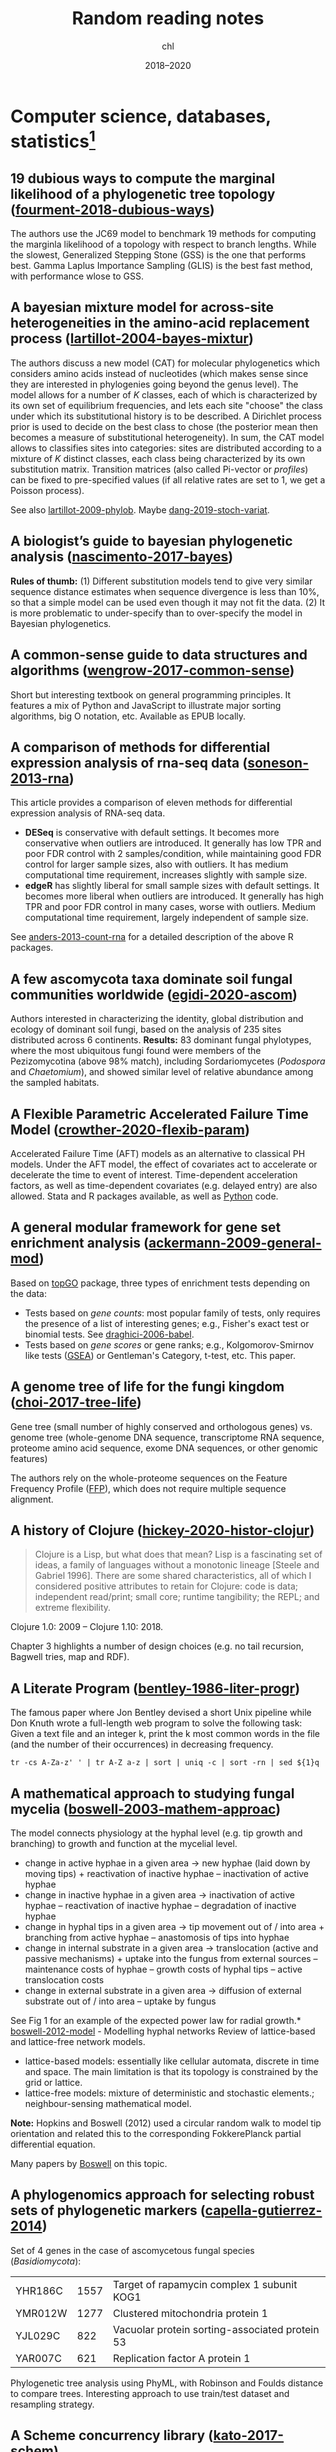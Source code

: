 #+TITLE:  Random reading notes
#+AUTHOR: chl
#+DATE:   2018--2020

* Computer science, databases, statistics[fn::Internal links (PDFs and other Org files) will likely not work outside this computer.]

** 19 dubious ways to compute the marginal likelihood of a phylogenetic tree topology ([[/Users/chl/Documents/papers/fourment-2018-dubious-ways.pdf][fourment-2018-dubious-ways]])
:PROPERTIES:
:Custom_ID: fourment-2018-dubious-ways
:END:
#+LATEX: \marginnote{\fullcite{fourment-2018-dubious-ways}}
The authors use the JC69 model to benchmark 19 methods for computing the marginla likelihood of a topology with respect to branch lengths. While the slowest, Generalized Stepping Stone (GSS) is the one that performs best. Gamma Laplus Importance Sampling (GLIS) is the best fast method, with performance wlose to GSS.

** A bayesian mixture model for across-site heterogeneities in the amino-acid replacement process ([[/Users/chl/Documents/papers/lartillot-2004-bayes-mixtur.pdf][lartillot-2004-bayes-mixtur]])
:PROPERTIES:
:Custom_ID: lartillot-2004-bayes-mixtur
:END:
#+LATEX: \marginnote{\fullcite{lartillot-2004-bayes-mixtur}}
The authors discuss a new model (CAT) for molecular phylogenetics which considers amino acids instead of nucleotides (which makes sense since they are interested in phylogenies going beyond the genus level). The model allows for a number of /K/ classes, each of which is characterized by its own set of equilibrium frequencies, and lets each site "choose" the class under which its substitutional history is to be described. A Dirichlet process prior is used to decide on the best class to chose (the posterior mean then becomes a measure of substitutional heterogeneity). In sum, the CAT model allows to classifies sites into categories: sites are distributed according to a mixture of /K/ distinct classes, each class being characterized by its own substitution matrix. Transition matrices (also called Pi-vector or /profiles/) can be fixed to pre-specified values (if all relative rates are set to 1, we get a Poisson process).

See also [[/Users/chl/Documents/papers/lartillot-2009-phylob.pdf][lartillot-2009-phylob]]. Maybe [[/Users/chl/Documents/papers/dang-2019-stoch-variat.pdf][dang-2019-stoch-variat]].

** A biologist’s guide to bayesian phylogenetic analysis ([[/Users/chl/Documents/papers/nascimento-2017-bayes.pdf][nascimento-2017-bayes]])
:PROPERTIES:
:Custom_ID: nascimento-2017-bayes
:END:
#+LATEX: \marginnote{\fullcite{nascimento-2017-bayes}}
*Rules of thumb:* (1) Different substitution models tend to give very similar sequence distance estimates when sequence divergence is less than 10%, so that a simple model can be used even though it may not fit the data. (2) It is more problematic to under-specify than to over-specify the model in Bayesian phylogenetics.

** A common-sense guide to data structures and algorithms ([[papers:wengrow-2017-common-sense.pdf][wengrow-2017-common-sense]])
:PROPERTIES:
:Custom_ID: wengrow-2017-common-sense
:END:
#+LATEX: \marginnote{\fullcite{wengrow-2017-common-sense}}
Short but interesting textbook on general programming principles. It features a mix of Python and JavaScript to illustrate major sorting algorithms, big O notation, etc. Available as EPUB locally.

** A comparison of methods for differential expression analysis of rna-seq data ([[/Users/chl/Documents/papers/soneson-2013-rna.pdf][soneson-2013-rna]])
:PROPERTIES:
:Custom_ID: soneson-2013-rna
:END:
#+LATEX: \marginnote{\fullcite{soneson-2013-rna}}
This article provides a comparison of eleven methods for differential expression analysis of RNA-seq data.

- *DESeq* is conservative with default settings. It becomes more conservative when outliers are introduced. It generally has low TPR and poor FDR control with 2 samples/condition, while maintaining good FDR control for larger sample sizes, also with outliers. It has medium computational time requirement, increases slightly with sample size.
- *edgeR* has slightly liberal for small sample sizes with default settings. It becomes more liberal when outliers are introduced. It generally has high TPR and poor FDR control in many cases, worse with outliers. Medium computational time requirement, largely independent of sample size.

See [[/Users/chl/Documents/papers/anders-2013-count-rna.pdf][anders-2013-count-rna]] for a detailed description of the above R packages.

** A few ascomycota taxa dominate soil fungal communities worldwide ([[/Users/chl/Documents/papers/egidi-2020-ascom.pdf][egidi-2020-ascom]])
:PROPERTIES:
:Custom_ID: egidi-2020-ascom
:END:
#+LATEX: \marginnote{\fullcite{egidi-2020-ascom}}
Authors interested in characterizing the identity, global distribution and ecology of dominant soil fungi, based on the analysis of 235 sites distributed across 6 continents.
*Results:* 83 dominant fungal phylotypes, where the most ubiquitous fungi found were members of the Pezizomycotina (above 98% match), including Sordariomycetes (/Podospora/ and /Chaetomium/), and showed similar level of relative abundance among the sampled habitats.

** A Flexible Parametric Accelerated Failure Time Model ([[papers:crowther-2020-flexib-param.pdf][crowther-2020-flexib-param]])
:PROPERTIES:
:Custom_ID: crowther-2020-flexib-param
:END:
#+LATEX: \marginnote{\fullcite{crowther-2020-flexib-param}}
Accelerated Failure Time (AFT) models as an alternative to classical PH models. Under the AFT model, the effect of covariates act to accelerate or decelerate the time to event of interest. Time-dependent acceleration factors, as well as time-dependent covariates (e.g. delayed entry) are also allowed. Stata and R packages available, as well as [[https://github.com/CamDavidsonPilon/lifelines-replications][Python]] code.

** A general modular framework for gene set enrichment analysis ([[/Users/chl/Documents/papers/ackermann-2009-general-mod.pdf][ackermann-2009-general-mod]])
:PROPERTIES:
:Custom_ID: ackermann-2009-general-mod
:END:
#+LATEX: \marginnote{\fullcite{ackermann-2009-general-mod}}
Based on [[https://www.bioconductor.org/packages/release/bioc/html/topGO.html][topGO]] package, three types of enrichment tests depending on the data:

- Tests based on /gene counts/: most popular family of tests, only requires the presence of a list of interesting genes; e.g., Fisher's exact test or binomial tests. See [[/Users/chl/Documents/papers/draghici-2006-babel.pdf][draghici-2006-babel]].
- Tests based on /gene scores/ or gene ranks; e.g., Kolgomorov-Smirnov like tests ([[https://en.wikipedia.org/wiki/Gene_set_enrichment_analysis][GSEA]]) or Gentleman's Category, t-test, etc. This paper.

** A genome tree of life for the fungi kingdom ([[/Users/chl/Documents/papers/choi-2017-tree-life.pdf][choi-2017-tree-life]])
:PROPERTIES:
:Custom_ID: choi-2017-tree-life
:END:
#+LATEX: \marginnote{\fullcite{choi-2017-tree-life}}
Gene tree (small number of highly conserved and orthologous genes) vs. genome tree (whole-genome DNA sequence, transcriptome RNA sequence, proteome amino acid sequence, exome DNA sequences, or other genomic features)

The authors rely on the whole-proteome sequences on the Feature Frequency Profile ([[https://github.com/jaejinchoi/FFP][FFP]]), which does not require multiple sequence alignment.

** A history of Clojure ([[papers:hickey-2020-histor-clojur.pdf][hickey-2020-histor-clojur]])
:PROPERTIES:
:Custom_ID: hickey-2020-histor-clojur
:END:
#+LATEX: \marginnote{\fullcite{hickey-2020-histor-clojur}}
#+BEGIN_QUOTE
Clojure is a Lisp, but what does that mean? Lisp is a fascinating set of ideas, a family of languages without a monotonic lineage [Steele and Gabriel 1996]. There are some shared characteristics, all of which I considered positive attributes to retain for Clojure: code is data; independent read/print; small core; runtime tangibility; the REPL; and extreme flexibility.
#+END_QUOTE

Clojure 1.0: 2009 -- Clojure 1.10: 2018.

Chapter 3 highlights a number of design choices (e.g. no tail recursion, Bagwell tries, map and RDF).

** A Literate Program ([[papers:bentley-1986-liter-progr.pdf][bentley-1986-liter-progr]])
:PROPERTIES:
:Custom_ID: bentley-1986-liter-progr
:END:
#+LATEX: \marginnote{\fullcite{bentley-1986-liter-progr}}
The famous paper where Jon Bentley devised a short Unix pipeline while Don Knuth wrote a full-length web program to solve the following task: Given a text file and an integer k, print the k most common words in the file (and the number of their occurrences) in decreasing frequency.

#+BEGIN_SRC shell
tr -cs A-Za-z' ' | tr A-Z a-z | sort | uniq -c | sort -rn | sed ${1}q
#+END_SRC

** A mathematical approach to studying fungal mycelia ([[/Users/chl/Documents/papers/boswell-2003-mathem-approac.pdf][boswell-2003-mathem-approac]])
:PROPERTIES:
:Custom_ID: boswell-2003-mathem-approac
:END:
#+LATEX: \marginnote{\fullcite{boswell-2003-mathem-approac}}
The model connects physiology at the hyphal level (e.g. tip growth and branching) to growth and function at the mycelial level.

- change in active hyphae in a given area -> new hyphae (laid down by moving tips) + reactivation of inactive hyphae – inactivation of active hyphae
- change in inactive hyphae in a given area -> inactivation of active hyphae – reactivation of inactive hyphae – degradation of inactive hyphae
- change in hyphal tips in a given area -> tip movement out of / into area + branching from active hyphae – anastomosis of tips into hyphae
- change in internal substrate in a given area -> translocation (active and passive mechanisms) + uptake into the fungus from external sources – maintenance costs of hyphae – growth costs of hyphal tips – active translocation costs
- change in external substrate in a given area -> diffusion of external substrate out of / into area – uptake by fungus

See Fig 1 for an example of the expected power law for radial growth.* [[/Users/chl/Documents/papers/boswell-2012-model.pdf][boswell-2012-model]] - Modelling hyphal networks
Review of lattice-based and lattice-free network models.

- lattice-based models: essentially like cellular automata, discrete in time and space. The main limitation is that its topology is constrained by the grid or lattice.
- lattice-free models: mixture of deterministic and stochastic elements.; neighbour-sensing mathematical model.

*Note:* Hopkins and Boswell (2012) used a circular random walk to model tip orientation and related this to the corresponding FokkerePlanck partial differential equation.

Many papers by [[http://staff.southwales.ac.uk/users/545-gpboswel][Boswell]] on this topic.

** A phylogenomics approach for selecting robust sets of phylogenetic markers ([[/Users/chl/Documents/papers/capella-gutierrez-2014.pdf][capella-gutierrez-2014]])
:PROPERTIES:
:Custom_ID: capella-gutierrez-2014
:END:
#+LATEX: \marginnote{\fullcite{capella-gutierrez-2014}}
Set of 4 genes in the case of ascomycetous fungal species (/Basidiomycota/):

| YHR186C | 1557 | Target of rapamycin complex 1 subunit KOG1     |
| YMR012W | 1277 | Clustered mitochondria protein 1               |
| YJL029C |  822 | Vacuolar protein sorting-associated protein 53 |
| YAR007C |  621 | Replication factor A protein 1                 |

Phylogenetic tree analysis using PhyML, with Robinson and Foulds distance to compare trees. Interesting approach to use train/test dataset and resampling strategy.

** A Scheme concurrency library ([[papers:kato-2017-schem.pdf][kato-2017-schem]])
:PROPERTIES:
:Custom_ID: kato-2017-schem
:END:
#+LATEX: \marginnote{\fullcite{kato-2017-schem}}
Description of a concurrent library built on top of [[https://srfi.schemers.org/srfi-18/srfi-18.html][SRFI-18]].
Implementation of (1) shared queue as a record cith usual queue structure fields (mutex and condition variable), and (2) thread pool as a container which holds specified number of threads which never stop until stop operation is explicitly invoked.

** A statistical analysis of probabilistic counting algorithms ([[papers:clifford-2010-statis-analy.pdf][clifford-2010-statis-analy]])
:PROPERTIES:
:Custom_ID: clifford-2010-statis-analy
:END:
#+LATEX: \marginnote{\fullcite{clifford-2010-statis-analy}}
See also [[papers:ertl-2017-new-hyper.pdf][ertl-2017-new-hyper]] and [[https://github.com/evanmiller/SlowerLogLog][SlowerLogLog]] by Evan Miller.

** A survey of combinatorial methods for phylogenetic networks ([[/Users/chl/Documents/papers/huson-2011-survey-combin.pdf][huson-2011-survey-combin]])
:PROPERTIES:
:Custom_ID: huson-2011-survey-combin
:END:
#+LATEX: \marginnote{\fullcite{huson-2011-survey-combin}}
Phylogenetic networks are useful when evolution involves reticulate events (hybridization, horizontal gene transfer, or recombination) or to represent conflicts in a data set that may be caused by mechanisms such as incomplete lineage sorting.

Split networks and quasi-median networks are two examples of unrooted phylogenetic networks.

Sneath P. 1975. [[https://academic.oup.com/sysbio/article/24/3/360/1659116][Cladistic representation of reticulate evolution]]. Syst Zool. 24(3):360–368.

** A systematic review shows no performance benefit of machine learning over logistic regression for clinical prediction models ([[papers:christodoulou-2019.pdf][christodoulou-2019]])
:PROPERTIES:
:Custom_ID: christodoulou-2019
:END:
#+LATEX: \marginnote{\fullcite{christodoulou-2019}}
Meta-analysis results:

We included 71 of 927 studies. The median sample size was 1,250 (range 72e3,994,872), with 19 predictors considered (range 5-563) and eight events per predictor (range 0.3-6,697). The most common ML methods were classification trees, random forests, artificial neural networks, and support vector machines. In 48 (68%) studies, we observed potential bias in the validation procedures. Sixty-four (90%) studies used the area under the receiver operating characteristic curve (AUC) to assess discrimination. Calibration was not addressed in 56 (79%) studies. We identified 282 comparisons between an LR and ML model (AUC range, 0.52-0.99). For 145 comparisons at low risk of bias, the difference in logit(AUC) between LR and ML was 0.00 (95% confidence interval, -0.18 to 0.18). For 137 comparisons at high risk of bias, logit(AUC) was 0.34 (0.20-0.47) higher for ML.

** Agile Data Science ([[papers:jurney-2014-agile-data-scien.pdf][jurney-2014-agile-data-scien]])
:PROPERTIES:
:Custom_ID: jurney-2014-agile-data-scien
:END:
#+LATEX: \marginnote{\fullcite{jurney-2014-agile-data-scien}}
Keywords: scalability, NoSQL (Hadoop and MongoDB), cloud computing, big data, data intuition
Interesting use of personal email data:

#+BEGIN_QUOTE
In Agile Big Data, a small team of generalists uses scalable, high-level tools and cloud computing to iteratively refine data into increasingly higher states of value. We embrace a software stack leveraging cloud computing, distributed systems, and platforms as a service. Then we use this stack to iteratively publish the intermediate results of even our most in-depth research to snowball value from simple records to predictions and actions that create value and let us capture some of it to turn data into dollars.
#+END_QUOTE

See also [[https://www.oreilly.com/ideas/a-manifesto-for-agile-data-science][A manifesto for Agile data science]].

*Sidenote:* There is an example of using the Enron SQL database (Chapter 2, § "SQL").

** Algorithmic Mathematics ([[papers:soicher-2004-algor-mathem.pdf][soicher-2004-algor-mathem]])
:PROPERTIES:
:Custom_ID: soicher-2004-algor-mathem
:END:
#+LATEX: \marginnote{\fullcite{soicher-2004-algor-mathem}}
Basic overview of number theory and related algorithms, with several exercises and tips at the end.

** Algorithms ([[papers:erickson-2018-algor.pdf][erickson-2018-algor]])
:PROPERTIES:
:Custom_ID: erickson-2018-algor
:END:
#+LATEX: \marginnote{\fullcite{erickson-2018-algor}}
See also:
- Margaret M. Fleck. [[http://mfleck.cs.illinois.edu/building-blocks/][Building Blocks for Theoretical Computer Science]]. Version 1.3 (January 2013)
- Eric Lehman, F. Thomson Leighton, and Albert R. Meyer. [[https://courses.csail.mit.edu/6.042/spring18/][Mathematics for Computer Science]]. June 2018 revision
- Pat Morin. [[http://opendatastructures.org/][Open Data Structures]]. Edition 0.1Gb (January 2016)
- Don Sheehy. [[https://donsheehy.github.io/datastructures/][A Course in Data Structures and Object-Oriented Design]]. February 2019 or later revision

*Russian (Peasant) multiplication*
(See also [[http://www.cut-the-knot.org/Curriculum/Algebra/EgyptianMultiplication.shtml][Egyptian Multiplication]])

#+BEGIN_SRC python
def peasant(x, y):
    z = 0
    while y > 0:
        if y % 2 == 1:
            z += x
        x <<= 1
        y >>= 1
    return z
#+END_SRC

Also know as *Ethiopian multiplication*, see, e.g. [[https://rosettacode.org/wiki/Ethiopian_multiplication#Python:_With_tutor._More_Functional][Rosetta]]:

#+BEGIN_SRC python
halve  = lambda x: x // 2
double = lambda x: x * 2
even   = lambda x: not x % 2

def ethiopian(m, n):
    result = 0
    while m >= 1:
        if not even(m):
            result += n
        m = halve(m)
        n = double(n)
    return result
#+END_SRC

Quick translation in Scheme (FIXME):

#+BEGIN_EXAMPLE
(define-syntax (while stx)
  (syntax-case stx ()
      ((_ condition expression ...)
       #`(do ()
           ((not condition))
           expression
           ...))))

(define (peasant x y)
  (let ((z 0))
  (while (> y 0)
    (if (odd? y) (set! z (+ z x)))
    (bitwise-arithmetic-shift-left x 1)
    (bitwise-arithmetic-shift-right y 1))
  z))
#+END_EXAMPLE

** Algorithms Unlocked ([[papers:cormen-2013-algor-unloc.pdf][cormen-2013-algor-unloc]])
:PROPERTIES:
:Custom_ID: cormen-2013-algor-unloc
:END:
#+LATEX: \marginnote{\fullcite{cormen-2013-algor-unloc}}
#+BEGIN_QUOTE
We want two things from a computer algorithm: given an input to a problem, it should always produce a correct solution to the problem, and it should use com- putational resources efficiently while doing so.
#+END_QUOTE

- exact vs. approximate solution (e.g., RSA and large prime numbers)
- focusing on the order of growth of the running time as a function of the input size
- algorithms described in plain English, and not in pseudo-code like in CLRS

** Algorithms, data structures, and numerics for likelihood-based phylogenetic inference of huge trees ([[/Users/chl/Documents/papers/izquierdo-carrasco-2011-algor.pdf][izquierdo-carrasco-2011-algor]])
:PROPERTIES:
:Custom_ID: izquierdo-carrasco-2011-algor
:END:
#+LATEX: \marginnote{\fullcite{izquierdo-carrasco-2011-algor}}
Design of a new search algorithm for large datasets: relies on a /backbone/ tree, to reduce the dimensionality of the search space; basically, the idea is to collapse taxa that are closely related to each other into a single virtual tip. The virtual tips are then interpreted as tips in the backbone tree on which we can conduct the tree search. Optimal tree size reduction factor: R > 0.25.

** An approximately unbiased test of phylogenetic tree selection ([[/Users/chl/Documents/papers/shimodaira-2002-approx-unbias.pdf][shimodaira-2002-approx-unbias]])
:PROPERTIES:
:Custom_ID: shimodaira-2002-approx-unbias
:END:
#+LATEX: \marginnote{\fullcite{shimodaira-2002-approx-unbias}}
Related to [[https://academic.oup.com/mbe/article/16/8/1114/2925508][Shimodaira-Hasegawa]] test, the AU test adjusts the selection bias overlooked in the standard use of the bootstrap probability and Kishino–Hasegawa tests.

** An exact formula for the number of alignments between two dna sequences ([[/Users/chl/Documents/papers/torres-2003-exact-formul.pdf][torres-2003-exact-formul]])
:PROPERTIES:
:Custom_ID: torres-2003-exact-formul
:END:
#+LATEX: \marginnote{\fullcite{torres-2003-exact-formul}}
For two sequences of length 8 and 16 the number of alignments is approx. 40e^6. See also [[/Users/chl/Documents/papers/lange-2002-mathem-statis.pdf][lange-2002-mathem-statis]].
General formula:

$$ f(n, m) = \sum_{k=0}^{\text{min}(n,m)} 2^k {m \choose k} {n \choose k}. $$

Note that $\sum_{k=0}^n 2^k {n \choose k} = 3^n \leq f(n, n) \leq (1+\sqrt{2})^{2n}$.

** An incremental approach to compiler construction ([[papers:ghuloum-2006-increm-approac.pdf][ghuloum-2006-increm-approac]])
:PROPERTIES:
:Custom_ID: ghuloum-2006-increm-approac
:END:
#+LATEX: \marginnote{\fullcite{ghuloum-2006-increm-approac}}
Found by following Thorsten Ball's progress (on Twitter) on his approach to build a [[https://github.com/mrnugget/scheme_x86][Scheme compiler]] from scratch.

** An introduction to bioinformatics algorithms ([[papers:jones-2004-introd-bioin-algor.pdf][jones-2004-introd-bioin-algor]])
:PROPERTIES:
:Custom_ID: jones-2004-introd-bioin-algor
:END:
#+LATEX: \marginnote{\fullcite{jones-2004-introd-bioin-algor}}
The authors make use of simplified pseudo-code for all the algorithms discussed in this book -- on the basis that the target audience are biologists. I found it nice, as it is heavily inspired from Python syntax (significant indentation is fine for reading purpose, IMHO). The introductory chapter on computer science (CS) is pretty basic stuff that can be found in any introductory textbook (chapter 2): algorithmic complexity, recursive versus iterative approach, type of algorithms (brute force, branch-and-bound, greedy approach, dynamic programming, divide-and-conquer, machine learning, randomized algorithms), and NP-completeness. It is intended for biologists.

#+BEGIN_QUOTE
I have indeed been able to apply my skills in this new area, but only after coming to understand that solving biological problems requires far more than clever algorithms: it involves a creative partnership between biologists and mathematical scientists to arrive at an appropriate mathematical model, the acquisition and use of diverse sources of data, and statistical methods to show that the biological patterns and regularities that we discover could not be due to chance. --- Richard Karp
#+END_QUOTE

For CS folks, the third chapter provides a gentle primer to biology.

See also [[http://www.cs.hunter.cuny.edu/~saad/courses/bioinf/][Bioinformatics Algorithms]], by Saad Mneimneh, which offers solutions to selected exercises from each chapter.

** Analysis of fungal networks ([[/Users/chl/Documents/papers/heaton-2012-analy-fungal-networ.pdf][heaton-2012-analy-fungal-networ]])
:PROPERTIES:
:Custom_ID: heaton-2012-analy-fungal-networ
:END:
#+LATEX: \marginnote{\fullcite{heaton-2012-analy-fungal-networ}}
p.14 visualisation of network structure and network extraction

The network topology is defined by classifying junctions (branch points (degree 3), anastomoses and tips (degree 1)) as nodes and the chords between nodes as links. While the number of nodes and links increase over time, there's a selective loss of connections and thinning out of the fine mycellium. This shift can be quantified using the alpha coefficient, which gives the number of closed loops or cycles present as a fraction of the maximum possible for a planar network with the same number of nodes (Euler's polyhedral formula, V - E + F = 2).

The frequency distribution of node strength (i.e., summing the weight of all links connected to the node) shows more diversity than node degree alone, and follows an approximately log-normal distribution for /P. velutina/ networks.

** Analytic combinatorics for bioinformatics I: seeding methods ([[papers:filion-2017-analy-combin.pdf][filion-2017-analy-combin]])
:PROPERTIES:
:Custom_ID: filion-2017-analy-combin
:END:
#+LATEX: \marginnote{\fullcite{filion-2017-analy-combin}}
See also [[https://www.biorxiv.org/content/10.1101/619155v2][Calibrating seed-based alignment heuristics with Sesame]], and [[https://www.ncbi.nlm.nih.gov/pmc/articles/PMC1468433/][Choosing the best heuristic for seeded alignment of DNA sequences]].

** Application of phylogenetic networks in evolutionary studies ([[/Users/chl/Documents/papers/huson-2006-applic-phylog.pdf][huson-2006-applic-phylog]])
:PROPERTIES:
:Custom_ID: huson-2006-applic-phylog
:END:
#+LATEX: \marginnote{\fullcite{huson-2006-applic-phylog}}
Phylogenetic networks should be employed when /reticulate events/ such as hybridization, horizontal gene transfer, recombination, or gene duplication and loss are believed to be involved.

Software: [[http://splitstree.org][SplitsTree4]].

 - phylogenetic network = any network in which taxa are represented by nodes and their evolutionary relationships by edges.
 - split network = combinatorial generalization of phylogenetic trees, designed to represent incompatibilities within and between data sets.
 - reticulate network = represents evolutionary histories in the presence of reticulate events (nodes with two parents). (See Fig. 1 for an overview )

A split network contains exactly the same information as a list of splits with a weight for each split.

** Applied Data Science ([[papers:langmore-2012-applied-data-scien.pdf][langmore-2012-applied-data-scien]])
:PROPERTIES:
:Custom_ID: langmore-2012-applied-data-scien
:END:
#+LATEX: \marginnote{\fullcite{langmore-2012-applied-data-scien}}
Nice applied textbook on "data science" using Unix tools and Python. This is the first time I saw linear regression introduced using Bayesian formalism, then regularization. Lasso penalization is discussed in the case of LOgistic regression. There's also an interesting chapter on high-performance Python (p. 106 ff.).

See also [[https://onlinelibrary.wiley.com/doi/full/10.1002/sam.11239][Data science: An action plan for expanding the technical areas of the field of statistics]], by Cleveland:

- *Multidisciplinary Investigations* (25%): data analysis collaborations in a collection of subject matter areas.
- *Models and Methods for Data* (20%): statistical models; methods of model building; and methods of estimation and distribution based on probabilistic inference.
- *Computing with Data* (15%): hardware systems; software systems; and computational algorithms.
- *Pedagogy* (15%): curriculum planning and approaches to teaching for elementary school, secondary school, college, graduate school, continuing education, and corporate training.
- *Tool Evaluation* (5%): surveys of tools in use in practice, surveys of perceived needs for new tools, and studies of the processes for developing new tools.
- *Theory* (20%): foundations of data science; general approaches to models and methods, to computing with data, to teaching, and to tool evaluation; mathematical investigations of models and methods, of computing with data, of teaching, and of evaluation.

** Automated versus do-it-yourself methods for causal inference: Lessons learned from a data analysis competition ([[papers:dorie-2018-autom.pdf][dorie-2018-autom]])
:PROPERTIES:
:Custom_ID: dorie-2018-autom
:END:
#+LATEX: \marginnote{\fullcite{dorie-2018-autom}}
Focus on semi-parametric and nonparametric causal inference methodology, with a particular emphasis on the comparison between 30 different approaches through the "[[https://docs.google.com/document/d/1p5xdeJVY5GdBC2ar_3wVjaboph0PemXulnMD5OojOCI/edit][causal inference data analysis competition]]", hosted during the [[http://jenniferhill7.wixsite.com/acic-2016][2016 Atlantic Causal Inference Conference Competition]].

Some caveats when assessing causal inference methods: (1) few methods compared and unfair comparisons, (2) testing grounds not calibrated to "real life", and (3) file drawer effect. The later ressembles what is commonly impacting meta-analytical studies. It reminds me of a critic of machine elarning algorithms that are always developed and calibrated on exiting data sets, like those available on UCI, with reference to existing benchmarks---hence inducing a confirmation bias---and that would probably perform poorly on real life data (I didn't find the reference). See also this online article, [[https://www.mckinsey.com/business-functions/risk/our-insights/controlling-machine-learning-algorithms-and-their-biases][Controlling machine-learning algorithms and their biases]], by Tobias Baer and Vishnu Kamalnath, regarding human biases.

See also: [[papers:middleton-2016-bias-amplif.pdf][middleton-2016-bias-amplif]].

*Sidenote*: Omitted variable bias

Suppose the true model is $Y = \alpha_0 + \alpha_1 X + \alpha_2 Z + u$, and we estimate $Y = \beta_0 + \beta_1X + u$. Then the omitted variable can be considered as a function of $X$ in a conditional regression $Z = \gamma_0 + \gamma_1 X + w$. So we have estimated

$$
\begin{align*}
Y & = \beta_0 + \beta_1 X + \beta_2 (\gamma_0 + \gamma_1 X + w) + u \\
  & = (\beta_0 + \beta_2\gamma_0) + (\beta_1 + \gamma_1\beta_2)X + (\beta_2w + u)
\end{align*}
$$

Unless $\beta_2 = 0$, $\mathbb E(\hat\beta_1) = \beta_1 + \beta_2\left(\frac{\sum xz}{\sum x^2}\right) \neq 0$, which means that the coefficient of $X$ picks up the part of the influence of $Z$ that was correlated with $X$.

** Automatic clustering of orthologs and in-paralogs from pairwise species comparisons ([[/Users/chl/Documents/papers/remm-2001-autom-clust.pdf][remm-2001-autom-clust]])
:PROPERTIES:
:Custom_ID: remm-2001-autom-clust
:END:
#+LATEX: \marginnote{\fullcite{remm-2001-autom-clust}}
Orthology analysis between humans and invertebrates is often complex because of large numbers of paralogs within protein families. Paralogs that predate the species split (out-paralogs) can easily be confused with true orthologs. Orthologs and in-paralogs are typically detetcted with phylogenetic methods. Alternative approach: ortholog clusters are seeded with a two-way best pairwise match, after which an algorithm for adding in-paralogs is applied.

Software: [[http://inparanoid.sbc.su.se/cgi-bin/index.cgi][Inparanoid]].

** Automl-zero: evolving machine learning algorithms from scratch ([[papers:real-2020-autom-zero.pdf][real-2020-autom-zero]])
:PROPERTIES:
:Custom_ID: real-2020-autom-zero
:END:
#+LATEX: \marginnote{\fullcite{real-2020-autom-zero}}
Github: [[https://github.com/google-research/google-research/tree/master/automl_zero]]

See also [[~/Documents/papers/he-2020-autom.pdf][he-2020-autom]].

** Back to the future: lisp as a base for a statistical computing system ([[papers:ihaka-2008-back-futur.pdf][ihaka-2008-back-futur]])
:PROPERTIES:
:Custom_ID: ihaka-2008-back-futur
:END:
#+LATEX: \marginnote{\fullcite{ihaka-2008-back-futur}}
There was no real follow-up in terms of a new language design, JIT compiler or alternative to R. On the one hand, Tony Rossini worked on a [[https://github.com/blindglobe/common-lisp-stat][reimplementation]] of LispStat in Common Lisp but the development has staled quickly. On the other hand, there was already Clojure (first with Incanter, then with third-party libs) and later Julia came out, and they took the lead on modern software for numerical and statistical computing.

See also: [[https://news.ycombinator.com/item?id=14795992][reddit thread]].

** Best practices for scientific computing ([[papers:wilson-2014-best-pract.pdf][wilson-2014-best-pract]])
:PROPERTIES:
:Custom_ID: wilson-2014-best-pract
:END:
#+LATEX: \marginnote{\fullcite{wilson-2014-best-pract}}
Summary of best practices, from the [[https://software-carpentry.org/][Software Carpentry team]]:

1. Write programs for people, not computers.
2. Let the computer do the work.
3. Make incremental changes.
4. Don’t repeat yourself (or others).
5. Plan for mistakes.
6. Optimize software only after it works correctly.
7. Document design and purpose, not mechanics.
8. Collaborate.

** Bigtable: a distributed storage system for structured data ([[papers:chang-2006-bigtab.pdf][chang-2006-bigtab]])
:PROPERTIES:
:Custom_ID: chang-2006-bigtab
:END:
#+LATEX: \marginnote{\fullcite{chang-2006-bigtab}}
#+BEGIN_QUOTE
Bigtable does not support a full relational data model; instead, it provides clients with a simple data model that supports dynamic control over data layout and format, and allows clients to reason about the locality properties of the data represented in the underlying storage. Data is indexed using row and column names that can be arbitrary strings. Bigtable also treats data as uninterpreted strings, although clients often serialize various forms of structured and semi-structured data into these strings. Clients can control the locality of their data through careful choices in their schemas. Finally, Bigtable schema parameters let clients dynamically control whether to serve data out of memory or from disk.
#+END_QUOTE

** Bioinformatics data skills: reproducible and robust research with open source tools ([[papers:buffalo-2015-bioin-data-skill.pdf][buffalo-2015-bioin-data-skill]])
:PROPERTIES:
:Custom_ID: buffalo-2015-bioin-data-skill
:END:
#+LATEX: \marginnote{\fullcite{buffalo-2015-bioin-data-skill}}
- [[https://trace.ncbi.nlm.nih.gov/Traces/sra/sra.cgi?][Sequence Read Archive]]
- forensic bioinformatics ([[https://projecteuclid.org/euclid.aoas/1267453942][Baggerly and Coombes 2009]])

** Boba: authoring and visualizing multiverse analyses ([[papers:liu-2020-boba.pdf][liu-2020-boba]])
:PROPERTIES:
:Custom_ID: liu-2020-boba
:END:
#+LATEX: \marginnote{\fullcite{liu-2020-boba}}
Github: [[https://github.com/uwdata/boba]]

Multiverse analysis is an approach to data analysis in which all "reasonable" analytic decisions are evaluated in parallel and interpreted collectively, in order to foster robustness and transparency. Not to be confused with R's "tidyverse" or Julia's [[https://www.queryverse.org][Queryverse]]. Uncertainty plots (e.g., Fig. 5 and 7) are close to what Matthew Kay devised [[https://github.com/mjskay/uncertainty-examples][some years ago]]. The plotting UI also supports faceting and brushing. The sensitivity of each decision is assessed using a non-parametric K-S test.

Of note, there's also some interesting stuff on the Stata side, see e.g. [[papers:young-2015-model-uncer-robus.pdf][young-2015-model-uncer-robus]].

** Bootstrap Confidence Intervals ([[papers:diciccio-1996-boots-confid-inter.pdf][diciccio-1996-boots-confid-inter]])
:PROPERTIES:
:Custom_ID: diciccio-1996-boots-confid-inter
:END:
#+LATEX: \marginnote{\fullcite{diciccio-1996-boots-confid-inter}}
Four bootstrap confidence interval procedures: BCa, bootstrap-t, ABC and calibration. See the [[https://cran.r-project.org/package=bootstrap][bootstrap]] R package for ABC and =boot::abc.ci= for calibrated ABC.

** Bootstrap Confidence Levels For Phylogenetic Trees ([[papers:efron-1996-boots-confid.pdf][efron-1996-boots-confid]])
:PROPERTIES:
:Custom_ID: efron-1996-boots-confid
:END:
#+LATEX: \marginnote{\fullcite{efron-1996-boots-confid}}
One of the many applied papers on the bootstrap by Efron, based on the original work of Felsenstein (see also [[file:~/Documents/papers/felsenstein-2004-infer-phylog.pdf][felsenstein-2004-infer-phylog]]). The aim of bootstrap resampling in phylogenetic reconstruction is to assess the confidence for each clad, based on the proportion of bootstrap trees showing that same clade. In this context, the notion of agreement refers to the topology of the trees and not to the length of its arms. The rationale underlying the bootstrap confidence values depends on a simple multinomial probability model, although a bivariate normal model could also be used (parametric bootstrap).

** Bootstrap Methods for Standard Errors, Confidence Intervals, and Other Measures of Statistical Accuracy ([[papers:efron-1986-boots-method.pdf][efron-1986-boots-method]])
:PROPERTIES:
:Custom_ID: efron-1986-boots-method
:END:
#+LATEX: \marginnote{\fullcite{efron-1986-boots-method}}
From the Stata Manual [R] on "bootstrap": [[~/Documents/papers/efron-1986-boots-method.pdf][efron-1986-boots-method]] describe an alternative to Satterthwaite’s approximation that estimates the ASL by bootstrapping the statistic from the test of equal means. Their idea is to recenter the two samples to the combined sample mean so that the data now conform to the null hypothesis but that the variances within the samples remain unchanged.

#+NAME: auto
#+BEGIN_SRC stata
summarize mpg, meanonly
scalar omean = r(mean)
summarize mpg if foreign==0, meanonly
replace mpg = mpg - r(mean) + scalar(omean) if foreign==0
summarize mpg if foreign==1, meanonly
replace mpg = mpg - r(mean) + scalar(omean) if foreign==1
by foreign, sort: summarize mpg
keep mpg foreign
set seed 1
bootstrap t=r(t), rep(1000) strata(foreign) saving(bsauto2) nodots: ttest mpg, by(foreign) unequal
#+END_SRC

See also [[~/Documents/papers/hesterberg-2014-what-teach.pdf][hesterberg-2014-what-teach]] and Patrick Burns note on [[http://www.burns-stat.com/documents/tutorials/the-statistical-bootstrap-and-other-resampling-methods-2/][resampling]]. See also [[~/Documents/papers/poi-2004-from-help-desk.pdf][poi-2004-from-help-desk]] and the corresponding entry for R code.

** Bootstrapping the out-of-sample predictions for efficient and accurate cross-validation ([[papers:tsamardinos-2017-boots-out.pdf][tsamardinos-2017-boots-out]])
:PROPERTIES:
:Custom_ID: tsamardinos-2017-boots-out
:END:
#+LATEX: \marginnote{\fullcite{tsamardinos-2017-boots-out}}
Bootstrap Bias Corrected CV = bootstrap the whole process of selecting the best-performing configuration on the out-of-sample predictions of each configuration, without additional training of models. Computationally more efficient, smaller variance and bias compared to nested CV.

** Calculating the sample size required for developing a clinical prediction model ([[papers:riley-2020-calcul.pdf][riley-2020-calcul]])
:PROPERTIES:
:Custom_ID: riley-2020-calcul
:END:
#+LATEX: \marginnote{\fullcite{riley-2020-calcul}}
Fine distinction between the 10 EPV and 10 EPP rules of thumb: it's important to consider the total number of predictor parameters considered and not variables (which may have several associated $\beta$ parameters) or parameters included in the final model. The very inconsistent recommendations about EPP suggest that it is actually context specific and depends not only on the number of events relative to the number of candidate predictor parameters but also on the total number of participants, the outcome proportion (incidence) in the study population, and the expected predictive performance of the model.

Recall what Frank Harrell advocates for logistic regression (n=96 to assess the intercept only):

#+BEGIN_QUOTE
A simple way to do this is to calculate the sample size needed to precisely estimate (within a small margin of error) the intercept in a model when no predictors are included (the null model).
#+END_QUOTE

This yields the following estimate (when aiming at computing a precise estimate of the overall outcome risk): With a binary outcome that occurs in half of individuals, a sample size of at least 385 people is needed to target a confidence interval of 0.45 to 0.55 for the overall outcome proportion, and thus an error of at most 0.05 around the true value of 0.5. To achieve the same margin of error with outcome proportions of 0.1 and 0.2, at least 139 and 246 participants, respectively, are required. For time-to-event outcomes, a key time point needs to be identified, along with the anticipated outcome event rate. For example, with an anticipated event rate of 10 per 100 person years of the entire follow-up, the sample size must include a total of 2366 person years of follow-up to ensure an expected margin of error less than 0.05 in the estimate of a 10 year outcome probability of 0.63, such that the expected confidence interval is 0.58 to 0.68. See Fig. 1 and Box 1.

** Clojure Data Analysis Cookbook ([[papers:rochester-2013-clojur-data.pdf][rochester-2013-clojur-data]])
:PROPERTIES:
:Custom_ID: rochester-2013-clojur-data
:END:
#+LATEX: \marginnote{\fullcite{rochester-2013-clojur-data}}
A book from the Packt Publishing group.

Actually, this is the first book by [[http://www.ericrochester.com][Eric Rochester]]. The second covers more advanced techniques and was published one year later: [[papers:rochester-2014-master-clojur.pdf][rochester-2014-master-clojur]]. The [[https://github.com/erochest/clj-data-analysis][site for the book]] includes data used throughout the book, nothing more, but be aware there are a lot of datasets.

#+BEGIN_QUOTE
This book is for programmers or data scientists who are familiar with Clojure and want to use it in their data analysis processes.
#+END_QUOTE

The first chapter describes various ways to import data (flat files, local database and RDF data), mostly using Incanter backend. I would prefer the author start with more basic tool before dwelling into specialized libraries, especially since [[https://github.com/incanter/incanter][Incanter]] looks almost defunct nowadays (the last blog entry I found said that it was [[https://data-sorcery.org/2016/02/01/incanter-1-5-7/][version 1.5.7, Feb 2016]]). Anyway, this provides a good overview of Incanter's facilities to process external data and convert them in array form, and R or Lispstat users should feel at home. However, starting with Chapter 2 the author will use the [[https://github.com/clojure/data.csv][data.csv]] library.

** Clojure for the Brave and True ([[papers:higginbotham-2015-clojur-brave-true.pdf][higginbotham-2015-clojur-brave-true]])
:PROPERTIES:
:Custom_ID: higginbotham-2015-clojur-brave-true
:END:
#+LATEX: \marginnote{\fullcite{higginbotham-2015-clojur-brave-true}}
The book was published on [[http://leanpub.com/clojure-for-the-brave-and-true][Leanpub]] a while ago but it is not for sale anymore. I don't remember where I got a PDF version of the book, but there is also a website, [[https://www.braveclojure.com][Brave Clojure]], where the book can be read online for free.

The first chapters are all about setting up a working environment for writing Clojure code, and it happens to be Emacs + [[https://cider.readthedocs.org/][Cider]]. The Clojure version currently used in the book is 1.6 (alpha3), with Leiningen as the build tool for Clojure projects (+ Clojure 1.5.1 for =lein repl=).

Overall, the presentation is clear although it remains a bit rough (I mean like in draft mode) with lot of external links to learn more.

** Clustering genes of common evolutionary history ([[/Users/chl/Documents/papers/gori-2016-clust-genes.pdf][gori-2016-clust-genes]])
:PROPERTIES:
:Custom_ID: gori-2016-clust-genes
:END:
#+LATEX: \marginnote{\fullcite{gori-2016-clust-genes}}
*Context:* Multilocus phylogenetic analysis.
Large-scale simulation study of phylogenetic distances and clustering methods to infer loci of common evolutionary history.
*Results:* The best-performing combinations are distances accounting for branch lengths followed by spectral clustering or Ward's method.

See also [[~/Documents/papers/yoshida-2019-multil.pdf][yoshida-2019-multil]].

** Combining multiple tools outperforms individual methods in gene set enrichment analyses ([[/Users/chl/Documents/papers/alhamdoosh-2017-combin.pdf][alhamdoosh-2017-combin]])
:PROPERTIES:
:Custom_ID: alhamdoosh-2017-combin
:END:
#+LATEX: \marginnote{\fullcite{alhamdoosh-2017-combin}}
Description of a new approach: ensemble of genes set enrichment analyses ([[http://www.bioconductor.org/packages/EGSEA/][EGSEA]]), which uses 12 algorithms and calculates collective gene set scores. Also provides a brief review of existing approaches: ORA methods vs. enrichment score-based methods or permutation-based testing (including variant thereof, e.g. the "camera method").

See [[/Users/chl/Documents/papers/khatri-2012-ten-years.pdf][khatri-2012-ten-years]] regarding limitations of the ORA approach.

** Comparison of phylogenetic trees and search for a central trend in the 'forest of life' ([[/Users/chl/Documents/papers/koonin-2011-compar-phylog.pdf][koonin-2011-compar-phylog]])
:PROPERTIES:
:Custom_ID: koonin-2011-compar-phylog
:END:
#+LATEX: \marginnote{\fullcite{koonin-2011-compar-phylog}}
Tree of Life (TOL) vs. "net of life" (because of horizontal gene transfer in prokaryotes).
The construction of the trees (about 7000 altogether) provides for an attempt to identify patterns in the Forest of Life (FOL) and address the question whether or not there exists a central trend among the trees that perhaps could be considered an approximation of a TOL.
Clustering of the Nearly Universal Trees (NUTs) and the entire Forest of Life (FOL) using Classical MultiDimensional Scaling.
*Note:* Boot Split Distance (the contribution of each split is weighted using the bootstrap values)

** Competitive programmer’s handbook ([[papers:laaksonen-2017-compet-progr-handb.pdf][laaksonen-2017-compet-progr-handb]]]])
:PROPERTIES:
:Custom_ID: laaksonen-2017-compet-progr-handb
:END:
#+LATEX: \marginnote{\fullcite{laaksonen-2017-compet-progr-handb}}
When I first came across this textbook, the title reminded me of [[~/Sites/aliquote/content/post/imposter-handbook.md][The Imposter Handbook]]. Unlike [[papers:conery-2016-impos-handb.pdf][conery-2016-impos-hand]], it has more running code, and in a decent language (C++ 11). I wrote a little [[~/git/scratch/python/competitive.py][transcript]] in Python 3.x and wrote a [[~/Sites/aliquote/Content/post/the-competitive-programmer-s-handbook.md][review]] on aliquote.org.

** Count-based differential expression analysis of rna sequencing data using r and bioconductor ([[/Users/chl/Documents/papers/anders-2013-count-rna.pdf][anders-2013-count-rna]])
:PROPERTIES:
:Custom_ID: anders-2013-count-rna
:END:
#+LATEX: \marginnote{\fullcite{anders-2013-count-rna}}
De facto standard pipeline for RNA-Seq analysis using =TopHat= + =HTSeq= + =DESeq2=. See also [[file:~/Documents/papers/kim-2019-graph-hisat.pdf][kim-2019-graph-hisat]] for the successor of =TopHat2=.

See also [[file:~/Documents/papers/conesa-2016-survey-best.pdf][conesa-2016-survey-best]] for a review of current best pratices and alternative workflows.

Note that =DESeq2= and =edgeR= use different defaults: Regarding /normalization/, edgeR uses the trimmed mean of M values while DESeq relies on a virtual reference sample; dispersion estimates are based on a trended mean in edgeR, whereas DESeq takes the maximum of the individual dispersion estimates and the dispersion-mean trend.

** Cubic splines to model relationships between continuous variables and outcomes: a guide for clinicians ([[papers:gauthier-2020-cubic.pdf][gauthier-2020-cubic]])
:PROPERTIES:
:Custom_ID: gauthier-2020-cubic
:END:
#+LATEX: \marginnote{\fullcite{gauthier-2020-cubic}}
Usually 5 knots or less are okay (say, 5th, 25th, 50th, 75th and 95th percentiles). Compared to classic polynomial curve fitting, the restricted cubic spline curve is linear before the first knot and after the last knot. Using k knots, we have k components: a constant, a linear component, and k-2 cubic components, that is:

$$g(y) = \beta_0 + \beta_1 x + \sum_{i=2}^{k-1} \beta_i C_i(x).$$

See =rms::rcs= from Frank Harrell's R package.

** Dancing Links ([[papers:knuth-2000-dancin-links.pdf][knuth-2000-dancin-links]])
:PROPERTIES:
:Custom_ID: knuth-2000-dancin-links
:END:
#+LATEX: \marginnote{\fullcite{knuth-2000-dancin-links}}
[[https://dancing-links.herokuapp.com]]

** Data Wrangling with Python ([[papers:kazil-2016-data-wrang-python.pdf][kazil-2016-data-wrang-python]])
:PROPERTIES:
:Custom_ID: kazil-2016-data-wrang-python
:END:
#+LATEX: \marginnote{\fullcite{kazil-2016-data-wrang-python}}
Relatively self-paced introduction to Python data structures and programming. In order to motivate the reader, the authors said they would understand the following three lines by the end of chapter 2, and I believe this should be true even for people who know close to nothing to programming.

#+BEGIN_SRC python
import sys
import pprint
pprint.pprint(sys.path)
#+END_SRC

#+BEGIN_QUOTE
You just learned how to program. Programming is not about memorizing everything; rather, it is about troubleshooting when things go awry.
#+END_QUOTE

** Data-driven hypothesis weighting increases detection power in genome-scale multiple testing ([[/Users/chl/Documents/papers/ignatiadis-2016-data.pdf][ignatiadis-2016-data]])
:PROPERTIES:
:Custom_ID: ignatiadis-2016-data
:END:
#+LATEX: \marginnote{\fullcite{ignatiadis-2016-data}}
Independent hypothesis weighting ([[https://www.bioconductor.org/packages/release/bioc/html/IHW.html][IHW]]): a method that assigns weights using covariates (conditionally) independent of the P-values under the null hypothesis but informative of each test’s power or prior probability of the null hypothesis.

** Designing Data-Intensive Applications ([[papers:kleppmann-2016-desig-data.pdf][kleppmann-2016-desig-data]])
:PROPERTIES:
:Custom_ID: kleppmann-2016-desig-data
:END:
#+LATEX: \marginnote{\fullcite{kleppmann-2016-desig-data}}
Review by [[https://henrikwarne.com/2019/07/27/book-review-designing-data-intensive-applications/][Henrik Warne]].

** Effective ways to build and evaluate individual survival distributions ([[papers:haider-2020-effec-ways.pdf][haider-2020-effec-ways]])
:PROPERTIES:
:Custom_ID: haider-2020-effec-ways
:END:
#+LATEX: \marginnote{\fullcite{haider-2020-effec-ways}}
I came across this paper after reading one of Andrew Wheeler's post: [[https://andrewpwheeler.com/2020/09/26/discrete-time-survival-models-in-python/][Discrete time survival models in python]].

Individual survival distribution (ISD) are different from standard models in that they only provide relative survival measures or single-time point probability value (e.g., Gail model), whereas we are interested in calibrated probabilities.

Existing ISD models: Kalbfleisch-Prentice extensions of the Cox model, elastic net Cox, Accelerated Failure Time model, Random Survival Forest model with Kaplan-Meier extensions, Multi-task Logistic Regression. Evaluation of these type of models usually rely on Concordance, 1-Calibration, Brier score, L1-loss, or D-calibration, which uses the entire distribution of estimated survival probabilities. Here D-calibration stands for distribution calibration, and it ought to address the following question: Should the patient believe the predictions implied by the survival curve? (p. 17)

** Evolution of emacs lisp ([[papers:monnier-2020-evolut-emacs-lisp.pdf][monnier-2020-evolut-emacs-lisp]])
:PROPERTIES:
:Custom_ID: monnier-2020-evolut-emacs-lisp
:END:
#+LATEX: \marginnote{\fullcite{monnier-2020-evolut-emacs-lisp}}
History: TECO < Emacs (EINE, then ZWEI) < Multics Emacs < Unix (Gosling, then Unipress) Emacs < GNU Emacs, then its fork, Lucid Emacs (later XEmacs). Emacs 13 (1985, Richard Stallman) -> Emacs 26.1 (2018, John Wiegley and Eli Zaretskii).

** False discovery rates: a new deal ([[papers:stephens-2017-false.pdf][stephens-2017-false]])
:PROPERTIES:
:Custom_ID: stephens-2017-false
:END:
#+LATEX: \marginnote{\fullcite{stephens-2017-false}}
Unlike traditional FDR computation, the author suggest to use effect size and its standard error as input to the local FDR[fn::The local FDR is the probability, given the observed data, that effect /j/ would be a false discovery, if we were to declare it a discovery.] computation, which yields interval estimates (credible regions) for each effect in addition to measures of significance.

Gelman's type S errors are handled using the local false sign rate, following Tukey recommendation to answer the question "is the evidence strong enough to support a belief that the observed difference has the correct sign?" rather than "are the effects different?".

See also: R package [[https://github.com/stephens999/ashr][ashr]].

** From the help desk: some bootstrapping techniques ([[papers:poi-2004-from-help-desk.pdf][poi-2004-from-help-desk]])
:PROPERTIES:
:Custom_ID: poi-2004-from-help-desk
:END:
#+LATEX: \marginnote{\fullcite{poi-2004-from-help-desk}}
Hypothesis test based on bootstrap resampling:

#+BEGIN_SRC R
x1 <- d[,1] - mean(d[,1]) + mean(x)
x2 <- d[,2] - mean(d[,2]) + mean(x)
B <- 10000        ## no. bootstrap samples
s <- numeric(B)   ## vector of test statistics
for (i in 1:B) {
  x1s <- sample(x1, replace=TRUE)
  x2s <- sample(x2, replace=TRUE)
  s[i] <- mean(x1s) - mean(x2s)
}
pobs <-  (1 + sum(abs(s) > abs(s0))) / (B+1)
#+END_SRC

See also [[papers:efron-1986-boots-method.pdf][efron-1986-boots-method]].

** Functional data structures for typed racket ([[papers:prashanth-2010-funct-data.pdf][prashanth-2010-funct-data]])
:PROPERTIES:
:Custom_ID: prashanth-2010-funct-data
:END:
#+LATEX: \marginnote{\fullcite{prashanth-2010-funct-data}}
Example of builtin functional data structure in Scheme: the linked list. Remember that lists are usually mutable in Scheme. Other efficient data structures proposed by [[papers:okasaki-1996-purel-funct.pdf][okasaki-1996-purel-funct]] or [[papers:bagwell-2001-ideal-hash-trees.pdf][bagwell-2001-ideal-hash-trees]] are available in Haskell or Clojure. The authors describe several higher-order data structure implemented in Typed Racket: queue, deque, heaps, extensions on lists (random access, streams, hash, etc.).

See also:

Phil Bagwell. Fast Functional Lists, Hash-Lists, Deques and Variable Length Arrays. In Implementation of Functional Languages, 14th International Workshop, 2002.

** Genome structural variation discovery and genotyping ([[/Users/chl/Documents/papers/alkan-2011-genom.pdf][alkan-2011-genom]])
:PROPERTIES:
:Custom_ID: alkan-2011-genom
:END:
#+LATEX: \marginnote{\fullcite{alkan-2011-genom}}
Review of existing technologies and introduction to NGS analysis. Useful glossary.

** Graph-based genome alignment and genotyping with hisat2 and hisat-genotype ([[papers:kim-2019-graph-hisat.pdf][kim-2019-graph-hisat]])
:PROPERTIES:
:Custom_ID: kim-2019-graph-hisat
:END:
#+LATEX: \marginnote{\fullcite{kim-2019-graph-hisat}}
[[https://ccb.jhu.edu/software/hisat2/index.shtml][HISAT2]] is the successor of TopHat2. What's new? HISAT2 can align both DNA and RNA sequences using a graph Ferragina Manzini index. This graph-based alignment approach enables much higher alignment sensitivity and accuracy than standard, linear reference-based alignment approaches, especially for highly polymorphic genomic regions.

** Growing scale-free networks with tunable clustering ([[/Users/chl/Documents/papers/holme-2002-growin.pdf][holme-2002-growin]])
:PROPERTIES:
:Custom_ID: holme-2002-growin
:END:
#+LATEX: \marginnote{\fullcite{holme-2002-growin}}
Social networks, computer networks or metabolic networks have a logarithmically growing average geodesic (shortest path) length and an approximately algebraically decaying distribution of vertex degree.

The degree of an arbitrary vertex increases as the square root of the time, which yields the power-law degree distribution $P(k)\sim k^{-3}$.

See =networkx.powerlaw_cluster_graph=.

** Haskell Programming from First Principles ([[papers:allen-2016-haskel-progr.pdf][allen-2016-haskel-progr]])
:PROPERTIES:
:Custom_ID: allen-2016-haskel-progr
:END:
#+LATEX: \marginnote{\fullcite{allen-2016-haskel-progr}}
One of the best book I read about Haskell so far, and on functional programming more generally.

A short remark about typography: this book is typesetted using LaTeX; however, the verbatim and math elements appear a bit too small in my view.

** High variability of mitochondrial gene order among fungi ([[/Users/chl/Documents/papers/aguileta-2014-high-variab.pdf][aguileta-2014-high-variab]])
:PROPERTIES:
:Custom_ID: aguileta-2014-high-variab
:END:
#+LATEX: \marginnote{\fullcite{aguileta-2014-high-variab}}
Analysis of 38 complete fungal MT genomes, including Podospora Anserina. The authors conclude that unlike the case of Metazoa there exists MT recombination in all fungal phyla, arising as a result of nonhomologous and intrachromosomal recombination, sequence repeats at intergenic region and probably mobile elements dynamic.

*Phylogenetic analysis:* Protein sequences of the orthologs shared by all sampled species were aligned using a combi- nation of six different alignment strategies, and these alignments were automatically trimmed with trimAl, and then concatenated. Phylogenetic reconstruction was performed using PhyML and RAxML. Evolutionary rates were estimated with the r8s software.

** High-quality sequence clustering guided by network topology and multiple alignment likelihood ([[/Users/chl/Documents/papers/miele-2012-high.pdf][miele-2012-high]])
:PROPERTIES:
:Custom_ID: miele-2012-high
:END:
#+LATEX: \marginnote{\fullcite{miele-2012-high}}
- Python 2.7 only
- Download: http://lbbe.univ-lyon1.fr/Download,3100.html

** How many imputations do you need? A two-stage calculation using a quadratic rule ([[papers:hippel-2016-how.pdf][hippel-2016-how]])
:PROPERTIES:
:Custom_ID: hippel-2016-how
:END:
#+LATEX: \marginnote{\fullcite{hippel-2016-how}}
See also [[https://statisticalhorizons.com/how-many-imputations]].

1. First, carry out a pilot analysis. Impute the data using a convenient number of imputations. (20 imputations is a reasonable default, if it doesn’t take too long.) Estimate the FMI by analyzing the imputed data.
2. Next, plug the estimated FMI into the formula above to figure out how many imputations you need to achieve a certain value of CV(SE). If you need more imputations than you had in the pilot, then add those imputations and analyze the data again.

** How the strengths of lisp-family languages facilitate building complex and flexible bioinformatics applications ([[/Users/chl/Documents/papers/khomtchouk-2018-how-lisp.pdf][khomtchouk-2018-how-lisp]])
:PROPERTIES:
:Custom_ID: khomtchouk-2018-how-lisp
:END:
#+LATEX: \marginnote{\fullcite{khomtchouk-2018-how-lisp}}
See also the [[http://biolisp.org][biolisp]] project and, e.g., [[/Users/chl/Documents/papers/herzeel-2015-elprep.pdf][herzeel-2015-elprep]].

** Human genome assembly in 100 minutes ([[/Users/chl/Documents/papers/chin-2019-human-genom.pdf][chin-2019-human-genom]])
:PROPERTIES:
:Custom_ID: chin-2019-human-genom
:END:
#+LATEX: \marginnote{\fullcite{chin-2019-human-genom}}
Long-read assembly, using an overlap-layout-consensus (OLC) paradigm, requires all-to-all read comparisons, which quadratically scales in computational complexity with the number of reads. [[https://github.com/cschin/peregrine][Peregrine]] can assemble 30x human PacBio CCS read datasets in less than 30 CPU hours and around 100 wall-clock minutes to a high contiguity assembly (N50 > 20Mb).

** Ideal Hash Trees ([[papers:bagwell-2001-ideal-hash-trees.pdf][bagwell-2001-ideal-hash-trees]])
:PROPERTIES:
:Custom_ID: bagwell-2001-ideal-hash-trees
:END:
#+LATEX: \marginnote{\fullcite{bagwell-2001-ideal-hash-trees}}
See also [[https://worace.works/2016/05/24/hash-array-mapped-tries/][Hash Array Mapped Tries]] and Bodil Stokke's talk, [[http://github.bodil.lol/bagwell/][Meeting with Remarkable Trees]].

** Identification of mammalian orthologs using local synteny ([[/Users/chl/Documents/papers/jun-2009-ident-mammal.pdf][jun-2009-ident-mammal]])
:PROPERTIES:
:Custom_ID: jun-2009-ident-mammal
:END:
#+LATEX: \marginnote{\fullcite{jun-2009-ident-mammal}}
- differentiating between genes that have diverged through a speciation event (orthologs) and those derived through duplication events within a species (paralogs). Gene order may be viewed as a measure of conservation, or better gene family evolution.
- local [[https://en.wikipedia.org/wiki/Synteny][synteny]] (gene order) might be useful to resolve ambiguous sequence based matches between putative orthologs (and [[https://www.ncbi.nlm.nih.gov/pubmed/19553367][retrogenes]]).
- 93% agreement between coding sequence based orthology (Inparanoid) and local synteny based orthology, with cases of discordance resulting from evolutionary events including [[https://www.ncbi.nlm.nih.gov/pmc/articles/PMC2884099/][retrotransposition]] and genome rearrangements.
- intron conservation ratio = #(positional homologous introns)/#(intron positions in protein alignment), in strong agreement with the orthology assignments made by the two methods.

** Immutability Changes Everything ([[papers:helland-2015-immut-chang-every.pdf][helland-2015-immut-chang-every]])
:PROPERTIES:
:Custom_ID: helland-2015-immut-chang-every
:END:
#+LATEX: \marginnote{\fullcite{helland-2015-immut-chang-every}}
/Append-only computing/: The truth is the log. The database is a cache of a subset of the log.

** Implementation strategies for continuations ([[papers:clinger-1988-implem-strat-contin.pdf][clinger-1988-implem-strat-contin]])
:PROPERTIES:
:Custom_ID: clinger-1988-implem-strat-contin
:END:
#+LATEX: \marginnote{\fullcite{clinger-1988-implem-strat-contin}}
Continuations (=call/cc= in Scheme) are generally used to manipulate the flow of control in a program, which means that they are close to =GOTO= statements in imperative languages.
See [[https://www.scheme.com/tspl3/further.html#./further:h3][3.3. Continuations]] of TSPL3 and [[https://docs.racket-lang.org/reference/cont.html][10.4 Continuations]] of the Racket Reference guide.

** Improving Palliative Care with Deep Learning ([[papers:avati-2017-improv-palliat.pdf][avati-2017-improv-palliat]])
:PROPERTIES:
:Custom_ID: avati-2017-improv-palliat
:END:
#+LATEX: \marginnote{\fullcite{avati-2017-improv-palliat}}
See Frank Harrell's [[http://www.fharrell.com/post/medml/][blog post]].

#+BEGIN_QUOTE
As with any retrospective study not based on an inception cohort with a well-defined “time zero”, it is tricky to define a time zero and somewhat easy to have survival bias and other sampling biases sneak into the analysis. The ML algorithm required division of patients into “positive” and “negative” cases, something not required by regression models. “Positive” cases must have at least 12 months of previous data in the health system, weeding out patients who died quickly. “Negative” cases must have been alive for at least 12 months from the prediction date. It is also not clear how variable censoring times were handled. In standard statistical model, patients entering the system just before the data analysis have short follow-up and are right-censored early, but still contribute some information.
#+END_QUOTE

** Inferring the mammal tree: species-level sets of phylogenies for questions in ecology, evolution, and conservation ([[/Users/chl/Documents/papers/upham-2019-infer.pdf][upham-2019-infer]])
:PROPERTIES:
:Custom_ID: upham-2019-infer
:END:
#+LATEX: \marginnote{\fullcite{upham-2019-infer}}
The authors propose a "backbone-and-patch" approach to tree building applies a newly assembled 31-gene supermatrix to two levels of Bayesian inference: (1) backbone relationships and ages among major lineages, using fossil node or tip dating, and (2) species-level “patch” phylogenies with nonoverlapping in-groups that each correspond to one representa- tive lineage in the backbone.

** Intertwining phylogenetic trees and networks ([[/Users/chl/Documents/papers/schliep-2017-inter.pdf][schliep-2017-inter]])
:PROPERTIES:
:Custom_ID: schliep-2017-inter
:END:
#+LATEX: \marginnote{\fullcite{schliep-2017-inter}}
Bifurcating tree hypothesis ([[https://academic.oup.com/sysbio/article/62/3/479/1648670][Mindell 2013]]): the "tree of life" metaphor works well as a strictly bifurcating tree in the absence of reticulate evolution, which results from hybridization, lineage merger, and lateral gene transfer. If this does not hold, phylogenetic networks should be used instead.

[[https://www.phangorn.org][Phangorn]] R package (+ [[https://cran.r-project.org/web/packages/ape/index.html][ape]]): "support value" (nonparametric bootstrap support: Felsenstein 1985; Bayesian posterior probabilities: Rannala & Yang 1996; internode certainty: Salichos, Sta- matakis & Rokas 2014); see also Draper, Hedenäs & Grimm 2007.

** Living Clojure ([[papers:meier-2015-livin-clojur.pdf][meier-2015-livin-clojur]])
:PROPERTIES:
:Custom_ID: meier-2015-livin-clojur
:END:
#+LATEX: \marginnote{\fullcite{meier-2015-livin-clojur}}
See also [[https://howistart.org/posts/clojure/1/index.html][How I start]].

** Loving Common Lisp ([[papers:watson-2016-lovin-common-lisp.pdf][watson-2016-lovin-common-lisp]])
:PROPERTIES:
:Custom_ID: watson-2016-lovin-common-lisp
:END:
#+LATEX: \marginnote{\fullcite{watson-2016-lovin-common-lisp}}
On [[https://github.com/mark-watson/loving-common-lisp][Github]] (depends on [[https://github.com/mmaul/clml][clml]]), cloned locally in [[~/git/sandbox]].

There are still some proof-reading lacking here and there but overall it is quite readable. The very first part of the book is all about data types in Common Lisp. All examples are illustrated using SBCL.

The author does not explain the differences between [[https://stackoverflow.com/q/8927741][defvar, defparameter, setf and setq]], although they are used a lot interchangeably at the beginning of the book. Treatment of lists is pretty standard (=car= and =cdr=, =cons= and =append=, =last= and =nth=, etc.). An interesting example regarding shared structure in list is provided:

#+BEGIN_SRC lisp
(setq x '(0 0 0 0))
(setq y (list x x x x))
(setf (nth 2 (nth 1 y)) 'x)
x
y
(setq z '((0 0 0 0) (0 0 0 0) (0 0 0 0)))
(setf z (nth 2 (nth 1 z)) 'x)
z
#+END_SRC

Beyond lists, vectors and arrays (=make-array,= or =vector= and =make-sequence=) are more efficient data structure when the number of elements is large. Beware that CL for scientific computing cannot be fast, portable, and convenient [[https://tpapp.github.io/post/common-lisp-to-julia/][all at the same time]]. Notice that an array can "contain" any values, and thus mixing integers with float is allowed by the language.

#+BEGIN_SRC lisp
(defvar y (make-array '(2 3) :initial-element 1))
(setf (aref y 1 2) 3.14159)
y
#+END_SRC

Operations on string (=concatenate=, =search=, =subseq= and =string-*=) and the fine distinction between =eq=, =eql=, and =equal=. See also [[http://doc.norang.ca/lisp.html][Lisp - List Processing (or Lots of Irritating Superfluous Parenthesis)]]. For strings, we should prefer =string==. Instead of =nth=, we use =char= to extract a given character in a string.

Hash tables are to be preferred when lists (coupled with =assoc=) are long. Main functions are =gethash=, =make-hash-table=, and =maphash=. Updating values in a hash table is done using =remhash= or =clrhash=. Note that these functions can modify their arguments, much like =setf= or =setq=, but the latter are macros and not functions.

#+BEGIN_QUOTE
Functional programming means that we avoid maintaining state inside of functions and treat data as immutable.
#+END_QUOTE

Recall that read-only objects are inherently thread safe.

Lisp functions: =defun=, keywords (=&aux=, =&optional=, =&key=), =let= special operator for local bindings, =lambda= and =funcall=.

#+BEGIN_SRC lisp
(defvar f1 #'(lambda (x) (+ x 1)))
(funcall f1 100)
#+END_SRC

A closure is a function that references an outer lexically scoped variable, which typically happens when functions are defined inside =let= forms (see p. 47).

The =dotimes= and =dolist= macros are close to Stata =forvalues= and =foreach= instructions. The =do= macro is more general:

#+BEGIN_SRC lisp
(do ((i 0 (1+ i)))
    ((> i 3) "value-of-do-loop")
  (print i))
#+END_SRC

Input (=*standard-input*=) and output (=*standard-output*=) of Lisp data is handled using streams, and the =with-open-file= macro. Note that it is possible to use =make-pathname= to build a proper absolute or relative path, instead of using (quoted) strings. Here is a typical example of reading a file line by line:

#+BEGIN_SRC lisp
(defun readline ()
  "Read a maximum of 1000 expressions from the file 'test.dat'"
  (with-open-file
    (input-stream "test.dat" :direction :input)
    (dotimes (i 1000)
      (let ((x (read-line input-stream nil nil)))
        (if (null x) (return))
        (format t "next line in file: ~S~%" x)))))
#+END_SRC

The rest of the book describes some application of web and network programming using CLOS classes and various packages (=drakma=, =hunchentoot=). The chapter of querying database is also interesting.

** Machine learning in python: main developments and technology trends in data science, machine learning, and artificial intelligence ([[papers:raschka-2020-machin-learn-python.pdf][raschka-2020-machin-learn-python]])
:PROPERTIES:
:Custom_ID: raschka-2020-machin-learn-python
:END:
#+LATEX: \marginnote{\fullcite{raschka-2020-machin-learn-python}}
Interesting review of current data stack in Python. The first part focus on scikit-learn and [[https://github.com/scikit-learn-contrib][contrib]], "classical ML" approaches, including boosting machines (LightGBM), and distributed computing using [[https://ml.dask.org][Dask-ML]]. Little is said about H2O and the Sparkling Water Spark-adapter, though. [[https://www.automl.org][AutoML]] libraries include: [[https://www.cs.ubc.ca/labs/beta/Projects/autoweka/][Auto-Weka]], [[https://automl.github.io/auto-sklearn/master/][Auto-sklearn]], [[https://epistasislab.github.io/tpot/][TPOT]], [[http://docs.h2o.ai/h2o/latest-stable/h2o-docs/automl.html][H20-AutoML]], [[https://autokeras.com][AutoKeras]].

See also [[papers:he-2020-autom.pdf][he-2020-autom]].

** Mathematical Modelling Of Fungal Growth And Function ([[/Users/chl/Documents/papers/davidson-2011-mathem-model.pdf][davidson-2011-mathem-model]])
:PROPERTIES:
:Custom_ID: davidson-2011-mathem-model
:END:
#+LATEX: \marginnote{\fullcite{davidson-2011-mathem-model}}

Summary of keynotes given at the SIG meeting on /Mathematical modelling of fungal growth and function/.

Graeme Boswell: discrete-continuous hybrid approach to modelling a fungal mycelium developing in a planar environment. Relies on [[https://en.wikipedia.org/wiki/Michaelis–Menten_kinetics][Michael-Menten dynamics]]. See also [[/Users/chl/Documents/papers/boswell-2003-mathem-approac.pdf][boswell-2003-mathem-approac]] and [[/Users/chl/Documents/papers/boswell-2007-devel-fungal.pdf][boswell-2007-devel-fungal]].

** Mature Optimization Handbook ([[papers:bueno-2013-matur-optim.pdf][bueno-2013-matur-optim]])
:PROPERTIES:
:Custom_ID: bueno-2013-matur-optim
:END:
#+LATEX: \marginnote{\fullcite{bueno-2013-matur-optim}}
[[file:~/Sites/aliquote/content/post/mature-optimization-handbook.md][Review]] published on aliquote.org.

** Model use in phylogenetics: nine key questions ([[/Users/chl/Documents/papers/kelchner-2006-model-use-phylog.pdf][kelchner-2006-model-use-phylog]])
:PROPERTIES:
:Custom_ID: kelchner-2006-model-use-phylog
:END:
#+LATEX: \marginnote{\fullcite{kelchner-2006-model-use-phylog}}
(1) What are models in phylogenetics; (2) Must a model be "exact" or merely "good enough"; (3) What phylogenetic applications rely on best-fit models; (4) What happens when a model is "wrong"; (5) How are models selected for nucleotide data; (6) What models are most frequently chosen for sequence data; (7) How can model selection methods be improved; (8) Are all parameters equally important; (9) Will phylogenomics eliminate the need for model selection.

Conceptual models often obeys to the principle of parsimony and they usually share several assumptions, that are not given formal parameters: mutations are independent and identically distributed, tree-like evolution (i.e., lineages arise in a divergent manner without reticulation), stationarity, reversibility, Markov process. Such assumptions are often violated in practice, e.g. prokaryote groups share genes among lineages via lateral gene transfer (incompatible with tree-like evolution).

Most complex model (10 parameters) = [[https://www.carlboettiger.info/2011/03/15/models-in-phylogenetic-inference.html][GTR+I+G]] (general time reversible model with corrections for invariant characters and gamma-distributed rate heterogeneity). See also https://arxiv.org/abs/0709.0531v2.

When models matter? Topology is quite robust to midly inadequate models, but when branch lengths matter or when we are interested in testing an alternative phylogenetic hypothesis (e.g., [[https://academic.oup.com/sysbio/article/49/4/652/1678908][Kishino-Hasegawa]], [[https://academic.oup.com/sysbio/article/51/3/492/1616895][Shimodaira-Hasegawa]] and [[https://academic.oup.com/mbe/article/19/4/432/995491][Incongruence Length Difference]] tests), we need more accurate and adequate models.

See also: [[/Users/chl/Documents/papers/goldman-2000-likel-based.pdf][goldman-2000-likel-based]], [[/Users/chl/Documents/papers/shimodaira-2002-approx-unbias.pdf][shimodaira-2002-approx-unbias]], [[/Users/chl/Documents/papers/darlu-2002-when-does.pdf][darlu-2002-when-does]].

** Models in biology: 'accurate descriptions of our pathetic thinking' ([[papers:gunawardena-2014-model.pdf][gunawardena-2014-model]])
:PROPERTIES:
:Custom_ID: gunawardena-2014-model
:END:
#+LATEX: \marginnote{\fullcite{gunawardena-2014-model}}
Emphasizes the role of forward modeling, especially with respect to causality.

#+BEGIN_QUOTE
Mathematical models come in a variety of flavors, depending on whether the state of a system is measured in discrete units ('off' and 'on'), in continuous concentrations or as probability distributions and whether time and space are themselves treated discretely or continuously.
#+END_QUOTE

** Moderated estimation of fold change and dispersion for rna-seq data with deseq2 ([[/Users/chl/Documents/papers/love-2014-moder-rna-deseq.pdf][love-2014-moder-rna-deseq]])
:PROPERTIES:
:Custom_ID: love-2014-moder-rna-deseq
:END:
#+LATEX: \marginnote{\fullcite{love-2014-moder-rna-deseq}}
NGS analyses (RNA, CHIP, etc.) need to account for within-group variance estimates when analysing lot of genes, hence the need to pool information across genes. The DESeq approach detects and corrects dispersion estimates that are too low through modeling of the dependence of the dispersion on the average expression strength over all samples. In addition, it provides a novel method for gene ranking and the visualization of stable estimates of effect sizes. The [[https://bioconductor.org/packages/release/bioc/html/DESeq2.html][DESeq2]] package further includes shrunken fold changes (with SE).

See also: [[file:/Users/chl/Documents/papers/ignatiadis-2016-data.pdf][ignatiadis-2016-data]], [[file:/Users/chl/Documents/papers/zhu-2019-heavy.pdf][zhu-2019-heavy]], [[file:/Users/chl/Documents/papers/stephens-2017-false.pdf][stephens-2017-false]].

** Modern Vim: Craft Your Development Environment with Vim 8 and Neovim ([[papers:neil-2018-moder-vim.pdf][neil-2018-moder-vim]])
:PROPERTIES:
:Custom_ID: neil-2018-moder-vim
:END:
#+LATEX: \marginnote{\fullcite{neil-2018-moder-vim}}
This is mostly about Neovim, but there are many references to Vim; sort of, what's available in Neovim that has been incorporated in Vim, except for package management. The author describes the builtin plugin system (no need for pathogen or vim-plug), the FZF plugin (instead of Ctrl-P) --- I have no interest in semantic organization of files in a project (=tpope/vim-projectionist=), how to use the quickfix list (with tmux adapter), and the builtin terminal emulator (there's no insert mode, instead it's called "terminal mode"; use =C-\ C-n= to toggle between Terminal and Normal mode). I didn't read the chpater about sessions because I don't need them, but overall I like this book a lot: the style is clear and concise and the examples are well put. The appendix provides interesting discussion regarding Language Server Protocol in Vim. There's also a brief discussion on the future of Vim 8 (and Neovim).

#+BEGIN_QUOTE
Vim is not a shell or an Operating System. You will not be able to run a shell inside Vim or use it to control a debugger. This should work the other way around: Use Vim as a component from a shell or in an IDE. --- Bram Moolenaar (Vim documentation)
#+END_QUOTE

Sidenote:

Useful packages and config for Lisp editing:
- https://mendo.zone/fun/neovim-setup-haskell/
- https://github.com/Shougo/deoplete.nvim
- https://github.com/kovisoft/slimv
- https://blog.venanti.us/clojure-vim/

** Molecular phylogenetics: principles and practice ([[/Users/chl/Documents/papers/yang-2012-molec.pdf][yang-2012-molec]])
:PROPERTIES:
:Custom_ID: yang-2012-molec
:END:
#+LATEX: \marginnote{\fullcite{yang-2012-molec}}
Molecular phylogenetics is being used to classify metagenomic sequences; to identify genes, regulatory elements, and noncoding RNAs in newly sequenced genomes; to interpret modern and ancient individual genomes; and to reconstruct ancestral genomes. Phylogeny reconstruction methods are either (pairwise) distance- or character-based. Character-based methods include maximum parsimony (MP) --- the only approach that is not model-based and thus does not require a substitution model, maximum likelihood (ML) and Bayesian inference (BI) methods. The tree score is the minimum number of changes for MP, the log-likelihood value for ML, and the posterior probability for BI. To reduce complexity, heuristic tree search algorithms are used.

The lack of explicit assumptions, as well as failure to correct for multiple changes at the same site or to accommodate parallel changes on two long branches, renders the parsimony approach somewhat weak. ML has a clear advantage over distance or parsimony methods if we seek to understand the process of sequence evolution. Bayesian phylogenetics makes use of sophisticated models, like the relaxed clock model to infer rooted trees.

Model-based methods (DM, ML and BI) are consistent if the assumed model is correct, while parsimony may be inconsistent under some model-tree combinations.

** Molecular Population Genetics ([[/Users/chl/Documents/papers/casillas-2017-molec-popul-genet.pdf][casillas-2017-molec-popul-genet]])
:PROPERTIES:
:Custom_ID: casillas-2017-molec-popul-genet
:END:
#+LATEX: \marginnote{\fullcite{casillas-2017-molec-popul-genet}}
Driving forces for /evolution/:
- natural selection: (ignoring effects of genetic drift) classical (homozygous loci for the wild-type allele) vs. balance (polymorphic loci) hypothesis, which requires to be able to estimate genetic diversity in populations. This has successively be done using allozyme polymorphisms (inconclusive results due to limitations of protein electrophoresis), nucleotide sequence data (using restriction enzymes, before PCR and automated Sanger sequencing), and genome variation.
- genetic drift,
- mutation,
- recombination,
- gene flux.

** MUSCLE: multiple sequence alignment with high accuracy and high throughput ([[/Users/chl/Documents/papers/edgar-2004-muscl.pdf][edgar-2004-muscl]])
:PROPERTIES:
:Custom_ID: edgar-2004-muscl
:END:
#+LATEX: \marginnote{\fullcite{edgar-2004-muscl}}
MUSCLE relies on 2 distance measures (k-mer and Kimura distance), and distance matrices are clustered using UPGMA (and not NJ, because "by assuming that in progressive alignment, the best accuracy is obtained at each node by aligning the two profiles that have fewest differences, even if they are not evolutionary neighbors."). The scoring function defined on aligned pairs of profile positions is the log-expectation (LE) score, which is a modified version of the log-average function. Position-specific gap penalties are used, similar to MAFFT.

See other tools for [[https://www.ebi.ac.uk/Tools/msa/][Multiple Sequence Alignment]].

** Near-optimal probabilistic rna-seq quantification ([[/Users/chl/Documents/papers/bray-2016-near.pdf][bray-2016-near]])
:PROPERTIES:
:Custom_ID: bray-2016-near
:END:
#+LATEX: \marginnote{\fullcite{bray-2016-near}}
Easy to setup (=brew install kallisto=) and time+memory-efficient on fungi data.

Works on Galaxy server too. Beware that it returns different counts (TPM) than BEDtools [[https://bedtools.readthedocs.io/en/latest/content/tools/multicov.html][multicov]].
See why: [[https://www.rna-seqblog.com/rpkm-fpkm-and-tpm-clearly-explained/][RPKM, FPKM and TPM, clearly explained]] and [[http://www.cureffi.org/2013/09/12/counts-vs-fpkms-in-rna-seq/][Counts vs. FPKMs in RNA-seq]]. See also this [[http://seqanswers.com/forums/showthread.php?t=24903][thread on SEQanswers]].

** New cardinality estimation algorithms for hyperloglog sketches ([[papers:ertl-2017-new-hyper.pdf][ertl-2017-new-hyper]])
:PROPERTIES:
:Custom_ID: ertl-2017-new-hyper
:END:
#+LATEX: \marginnote{\fullcite{ertl-2017-new-hyper}}
See also [[https://github.com/evanmiller/SlowerLogLog][SlowerLogLog]] by Evan Miller.

** Novel parallel algorithm for constructing Delaunay triangulation based on a twofold-divide-and-conquer scheme ([[papers:wu-2014-novel-delaun.pdf][wu-2014-novel-delaun]])
:PROPERTIES:
:Custom_ID: wu-2014-novel-delaun
:END:
#+LATEX: \marginnote{\fullcite{wu-2014-novel-delaun}}
Multitasking parallel algorithm, in 3 stages: This algorithm automatically divides the planar point set into several non-overlapping subsets along the x-axis and y-axis directions alternately, according to the number of points and their spatial distribution. Next, the Guibas–Stolfi divide-and-conquer algorithm is applied to construct Delaunay sub- triangulations in each subset. Finally, the sub-triangulations are merged based on the binary tree.

See also:

- [[https://observablehq.com/@mbostock/the-delaunays-dual][The Delaunay's Dual]] and [[https://github.com/d3/d3-delaunay][d3-delaunay]]
- [[https://observablehq.com/@mbostock/lloyds-algorithm][Lloyd's Algorithm]]
- [[https://bl.ocks.org/mbostock/4341156][Delaunay Triangulation]]
- [[https://bl.ocks.org/mbostock/cd52a201d7694eb9d890][Voronoi Topology]]
- [[https://isaacguan.github.io/2017/12/22/Implementation-of-Voronoi-Diagram-and-Delaunay-Triangulation/][Implementation of Voronoi Diagram and Delaunay Triangulation]]

** Numerical issues in statistical computing for the social scientist ([[papers:altman-2004-numer-issues.pdf][altman-2004-numer-issues]])
:PROPERTIES:
:Custom_ID: altman-2004-numer-issues
:END:
#+LATEX: \marginnote{\fullcite{altman-2004-numer-issues}}
Although it is probably a bit outdated by now, I like to refer to this book when it comes to summarize how important dedicated statistical packages are compared to, say, MS Excel (which used a single-pass formula for computing the SD of a series of values). More to the point, statistical software dedicated to survey analysis provide better estimates than more general package, except perhaps Stata which has good [[https://www.stata.com/meeting/snasug08/kolenikov_snasug08.pdf][estimators of variance]] for complex surveys.

Sources of inaccuracy in statistical computation: bugs, computer arithmetic, randomized algorithms, approximation and heuristic algorithms, local search algorithms. About computer arithmetic, specifically:

#+BEGIN_QUOTE
There's a credibility gap: We don't know how much of the computer's answers to believe. Novice computer users solve this problem by implicitly trusting in the computer as an infallible authority; they tend to believe that all digits of a printed answer are significant. Disillusioned computer users have just the opposite approach; they are constantly afraid that their answers are almost meaningless. --- Don Knuth
#+END_QUOTE

Take away message from computer arithmetic:

1. Rounding errors occur in binary computer arithmetic that are not obvious when one considers only ordinary decimal arithmetic.
2. Round-off error tends to accumulate when adding large and small numbers --- small numbers tend to "drop off the end" of the addition operator's precision, and what accumulates in the leftmost decimal positions is inaccurate.
3. Subtracting a similar quantity from the result can then "cancel" the relatively accurate numbers in the rightmost decimal places, leaving only the least accurate portions.

Illustration: $i = 1000000000 + 2 - 0.1 - 1000000000$.

*Side note:* The failure of SAS to recover true coefficients of a rare count event model in Table 1.2 should be checked with more recent version of SAS.

** OMA standalone: orthology inference among public and custom genomes and transcriptomes ([[/Users/chl/Documents/papers/altenhoff-2019-oma.pdf][altenhoff-2019-oma]])
:PROPERTIES:
:Custom_ID: altenhoff-2019-oma
:END:
#+LATEX: \marginnote{\fullcite{altenhoff-2019-oma}}
- Orthology resources: [[http://eggnogdb.embl.de][eggNOG]], [[http://www.ensembl.org/info/docs/api/compara/index.html][Ensembl Compara]], [[http://inparanoid.sbc.su.se][InParanoid]], [[https://omictools.com/mbgd-tool][MBGD]], [[https://www.orthodb.org][OrthoDB]], [[https://orthomcl.org/orthomcl/][OrthoMCL]], [[http://www.pantherdb.org/genes/][PANTHER]], [[http://phylomedb.org][PhylomeDB]], and [[https://omabrowser.org/oma/home/][OMA]].
- OMA [[https://omabrowser.org/standalone/][standalone app]], available /via/ Homebrew.

Orthologous and paralogous genes are two types of homologous genes, that is, genes that arise from a common DNA ancestral sequence. Orthologous genes diverged after a speciation event, while paralogous genes diverge from one another within a species. Put another way, the terms orthologous and paralogous describe the relationships between genetic sequence divergence and gene products associated with speciation or genetic duplication. ([[https://sciencing.com/difference-between-orthologous-paralogous-genes-18612.html][The difference between orthologous & paralogous genes]])

** On Abandoning Xlisp-Stat ([[papers:de-2005-aband-xlisp-stat.pdf][de-2005-aband-xlisp-stat]])
:PROPERTIES:
:Custom_ID: de-2005-aband-xlisp-stat
:END:
#+LATEX: \marginnote{\fullcite{de-2005-aband-xlisp-stat}}
This article led me to revisit Lispstat, the Lisp-related code found on UCLA servers (especially the ones written by Jan de Leeuw in the 80s), and my interest in Lisp-based statistical packages grew up with Ross Ihaka's paper (@ihaka-2008-back-futur).

** On the design of text editors ([[papers:rougier-2020-desig-text-editor.pdf][rougier-2020-desig-text-editor]])
:PROPERTIES:
:Custom_ID: rougier-2020-desig-text-editor
:END:
#+LATEX: \marginnote{\fullcite{rougier-2020-desig-text-editor}}
[[https://github.com/rougier/elegant-emacs][Elegant Emacs]] available on Github.
Nice discussion about the use and abuse of syntax highlighting ("Christmas tree effect"). Figure 4 reminds me of code snippets I found on Vincent Zoonekynd's website but which are no longer available apparently.

** On the widespread and critical impact of systematic bias and batch effects in single-cell RNA-Seq data ([[/Users/chl/Documents/papers/hicks-2018-rna-seq.pdf][hicks-2018-rna-seq]])
:PROPERTIES:
:Custom_ID: hicks-2018-rna-seq
:END:
#+LATEX: \marginnote{\fullcite{hicks-2018-rna-seq}}
#+BEGIN_QUOTE
We found that the proportion of genes reported as expressed explains a substantial part of observed variability and that this quantity varies systematically across experimental batches. Furthermore, we found that the implemented experimental designs confounded outcomes of interest with batch effects, a design that can bring into question some of the conclusions of these studies.
#+END_QUOTE

Proposed experimental design (to control batch effects): account for differences in the proportion of detected genes by explicitly including the batch factor as a covariate in a linear regression model, while making use of biological replicates so that multiple batches of cells could be randomized across sequencing runs, flow cells and lanes as in bulk-RNA-Seq.

** Open problems in algebraic statistics ([[papers:sturmfels-2007-open-probl.pdf][sturmfels-2007-open-probl]])
:PROPERTIES:
:Custom_ID: sturmfels-2007-open-probl
:END:
#+LATEX: \marginnote{\fullcite{sturmfels-2007-open-probl}}
Open problems at the intersection between interactions between algebraic geometry and computational statistics. E.g., Graphical Models with Hidden Variables:
Our first question concerns three-dimensional contingency tables $(p_{ijk})$ whose indices $i, j, k$ range over a set of four elements, such as the set ${A, C, G, T}$ of DNA bases. Consider the variety of 4×4×4-tables of tensor rank at most 4. There are certain known polynomials of degree at most nine which vanish on this variety. Do they suffice to cut out the variety?

See also: [[papers:pistone-2001-algeb-statis.pdf][pistone-2001-algeb-statis]], [[papers:gibilisco-2010-algeb-geomet.pdf][gibilisco-2010-algeb-geomet]].

** Orthofinder2: fast and accurate phylogenomic orthology analysis from gene sequences ([[/Users/chl/Documents/papers/emms-2018-orthof.pdf][emms-2018-orthof]])
:PROPERTIES:
:Custom_ID: emms-2018-orthof
:END:
#+LATEX: \marginnote{\fullcite{emms-2018-orthof}}
OrthoFinder infers orthogroups, genes trees, gene duplication events, the rooted species tree and extensive comparative genomic statistics. It has been shown to perform better compared to methods that use approximate phylogenetic relationships between genes using "reciprocal best hits" from BLAST (e.g., InParanoid, OrthoMCL and OMA).

Orthofinder provides accurate and scalable ortholog inference using gene trees in 3 stages: (1) orthogroup inference, (2) inference of rooted species and gene trees, and (3) inference of orthologs and gene duplication events from these rooted gene trees. Under the hood, it uses a duplication-loss-coalescent (DLC) resolution algorithm to identify gene duplication events and map them to the species tree.

** Orthofinder: solving fundamental biases in whole genome comparisons dramatically improves orthogroup inference accuracy ([[/Users/chl/Documents/papers/emms-2015-orthof.pdf][emms-2015-orthof]])
:PROPERTIES:
:Custom_ID: emms-2015-orthof
:END:
#+LATEX: \marginnote{\fullcite{emms-2015-orthof}}
Two strategies: (1) inferring pairwise relationships between genes in two species, and then extending orthology to multiple species by identifying sets of genes spanning these species in which each gene- pair is an orthologue, (2) identify complete orthogroups; an orthogroup is the set of genes that are descended from a single gene in the last common ancestor of all the species being considered.

Fundamental biases in whole genome comparisons = Gene length bias in BLAST E-values affects the accuracy of orthogroup detection (fixed using normalization, p.9); over- or under-clustering of sequences (aka, phylogenetic distance from sequence similarity scores).

** Ortholog-finder: a tool for constructing an ortholog data set ([[/Users/chl/Documents/papers/horiike-2016-orthol-finder.pdf][horiike-2016-orthol-finder]])
:PROPERTIES:
:Custom_ID: horiike-2016-orthol-finder
:END:
#+LATEX: \marginnote{\fullcite{horiike-2016-orthol-finder}}
Identifying genuine orthologs among distantly related species is challenging, because genes obtained through horizontal gene transfer (HGT) and out-paralogs derived from gene duplication before speciation are often present among the predicted orthologs.

This software uses 5 stages to alleviate such concern: (1) HGT filtering: Genes derived from HGT could be detected and deleted from the initial sequence data set by examining their base compositions. (2) Out-paralog filtering: Out-paralogs are detected and deleted from the data set based on sequence similarity. (3) Classification of phylogenetic trees: Phylogenetic trees generated for ortholog candidates are classified as monophyletic or polyphyletic trees. (4) Tree splitting: Polyphyletic trees are bisected to obtain monophyletic trees and remove HGT genes and out-paralogs. (5) Threshold changing: Out-paralogs are further excluded from the data set based on the difference in the similarity scores of genuine orthologs and out-paralogs.

*Remark:* See [[/Users/chl/Documents/papers/lechner-2014-orthol-detec.pdf][lechner-2014-orthol-detec]] for an intermediate approach (tolerate recent in-paralogs as unavoidable contamination).

** Orthology detection combining clustering and synteny for very large datasets ([[papers:lechner-2014-orthol-detec.pdf][lechner-2014-orthol-detec]])
:PROPERTIES:
:Custom_ID: lechner-2014-orthol-detec
:END:
#+LATEX: \marginnote{\fullcite{lechner-2014-orthol-detec}}
- orthology is not a transitive relation so that the problem is different from clustering an input gene set.
- the authors focus on avoiding false positive orthology assignments within the phylogenetic range of the reported orthologous groups, while tolerating recent in-paralogs (speciation preceding duplication) as unavoidable contamination

** Overly optimistic prediction results on imbalanced data: flaws and benefits of applying over-sampling ([[papers:vandewiele-2020-overl-optim.pdf][vandewiele-2020-overl-optim]])
:PROPERTIES:
:Custom_ID: vandewiele-2020-overl-optim
:END:
#+LATEX: \marginnote{\fullcite{vandewiele-2020-overl-optim}}
Methodological bias = applying over-sampling before partitioning the data into mutually exclusive training and testing sets. Other biased approaches: apply cross-validation on a subset of data subsampled from the original dataset (increases the variance of the obtained results and does not address class imbalance). Carrying out over-sampling before splitting into training and testing sets might leak information from the original testing samples to the artificially generated training samples, leading to overly optimistic validation scores. It is therefore of key importance to carry out the over-sampling after selecting a training and testing set.

** Parallel computing with R: a brief review ([[papers:eddelbuettel-2019-paral-comput.pdf][eddelbuettel-2019-paral-comput]])
:PROPERTIES:
:Custom_ID: eddelbuettel-2019-paral-comput
:END:
#+LATEX: \marginnote{\fullcite{eddelbuettel-2019-paral-comput}}
Standard HPC stilla round, but it is nowadays overshadowed by cloud computing; Haddop, Spark; deep learning. Bengtsson's =future= package offers a nice abstraction to local and remote parallelism options. A key aspect of concurrency is the /task-switching cost/. Single instruction multiple data (SIMD) and the AVX-512 instruction sets are another example of CPU- and compiler-centric parallel instructions. OpenMP remains a key technology for parallel execution of compiled code.
Note that parallel execution requires stream-aware RNGs (p.7).

** Phyloseq: an r package for reproducible interactive analysis and graphics of microbiome census data ([[/Users/chl/Documents/papers/mcmurdie-2013-phylos.pdf][mcmurdie-2013-phylos]])
:PROPERTIES:
:Custom_ID: mcmurdie-2013-phylos
:END:
#+LATEX: \marginnote{\fullcite{mcmurdie-2013-phylos}}
See also [[~/Documents/papers/mcmurdie-2011-phylos.pdf][mcmurdie-2011-phylos]] and [[http://joey711.github.io/phyloseq/][phyloseq: Explore microbiome profiles using R]].

** Power-law distribution in empirical data ([[papers:clauset-2009-power.pdf][clauset-2009-power]])
:PROPERTIES:
:Custom_ID: clauset-2009-power
:END:
#+LATEX: \marginnote{\fullcite{clauset-2009-power}}
1. Estimate the parameters xmin and $\alpha$ of the power-law model using the methods described in Section 3.
2. Calculate the goodness-of-fit between the data and the power law using the method described in Section 4. If the resulting p-value is greater than 0.1 the power law is a plausible hypothesis for the data, otherwise it is rejected.
3. Compare the power law with alternative hypotheses via a likelihood ratio test, as described in Section 5. For each alternative, if the calculated likelihood ratio is significantly different from zero, then its sign indicates whether the alternative is favored over the power-law model or not.

** Prediction, estimation, and attribution ([[papers:efron-2020-predic-estim-attrib.pdf][efron-2020-predic-estim-attrib]])
:PROPERTIES:
:Custom_ID: efron-2020-predic-estim-attrib
:END:
#+LATEX: \marginnote{\fullcite{efron-2020-predic-estim-attrib}}
This article deals with the controversy around prediction versus explanation in statistics and machine learning communities, as a sequel of [[papers:breiman-2001-statis-model.pdf][breiman-2001-statis-model]]. How do the pure prediction algorithms relate to traditional regression methods? In traditional approaches to regression modeling a description of the underlying scientific truth (the “surface”) is formulated, along with a model of the errors that obscure direct observation ("surface plus noise formulation"). On the contrary pure prediction algorithms focus on prediction, to the neglect of estimation and attribution. The idea of boosting is, for example, to have many weak learners that combine effectively to yield low error rate while traditional methods focus on strong individual predictors.

Interesting note on GWAS analysis: Instead of performing a traditional attribution analysis with p = 106 predictors, the GWAS procedure performed 106 analyses with p = 1 and then used a second layer of inference to interpret the results of the first layer. See also comment on local false discovery rate.

** Probabilistic data analysis with probabilistic programming ([[papers:saad-2016-probab-data.pdf][saad-2016-probab-data]])
:PROPERTIES:
:Custom_ID: saad-2016-probab-data
:END:
#+LATEX: \marginnote{\fullcite{saad-2016-probab-data}}
Composable generative population models (CGPMs) = a computational abstraction that extends directed graphical models and can be used to describe and compose a broad class of probabilistic data analysis techniques.

Work related to [[http://probcomp.csail.mit.edu/software/bayesdb/][BayesDB]] and the MIT [[http://probcomp.csail.mit.edu/][probcomp]] project.

** Probabilistic methods for bioinformatics ([[papers:neapolitan-2009-probab-method-bioin.pdf][neapolitan-2009-probab-method-bioin]])
:PROPERTIES:
:Custom_ID: neapolitan-2009-probab-method-bioin
:END:
#+LATEX: \marginnote{\fullcite{neapolitan-2009-probab-method-bioin}}
Genetic stuff starts at Chapter 4. The very first chapters are about basic probability (including Bayes rule) and descriptive statistics.


** Pseudo-random number generators for vector processors and multicore processors ([[papers:fog-2015-pseud-random.pdf][fog-2015-pseud-random]])
:PROPERTIES:
:Custom_ID: fog-2015-pseud-random
:END:
#+LATEX: \marginnote{\fullcite{fog-2015-pseud-random}}
Discussion on the use of vector processing and multithreading for PRNGs.

Vector size limited to 256 bits with AVX2; limitation of GPUs: each strem has access to only a small amount of RAM memory.

Parallel generation of pseudo-random numbers in independent streams: Provided the seeding procedure is sufficiently random, the probability that any if the subsequences are overlapping is defined as:

$$ p \approx 1 - (1-k\ell/\rho)^{k=1} \approx k^2\ell/\rho, $$

where $\rho$ is the total cycle length. It it is sufficiently long, then $p$ will be small. For the Mersenne Twister MT19937, $\rho = 2^19937-1$, $k=1000$ and $\ell=10^10$, such that $p = 2\cdot 10^{-5986}$.

Requirements for good generators:

1. The generator should pass experimental tests for randomness.
2. The cycle length should be so high that the risk of overlapping subsequences is negligible, but not so high that the state buffer uses
an excessive amount of data cache.
3. Good equidistribution, as determined by theoretical or experimental methods (L’Ecuyer, 1994).
4. Good diffusion. This is obtained if each bit in the state buffer depends on multiple bits in the previous state (Panneton, L'Ecuyer and Matsumoto, 2006). Diffusion is closely related to the concept of bifurcation in chaos theory (Fog, 2001; Cernak, 1996). A good diffusion means highly chaotic behavior, which is a desirable property for a PRNG.
5. The shortest feedback path should be long enough to fit the largest available vector register. However, a long feedback path means poor diffusion. Therefore, the shortest feedback path should not be longer than necessary.
6. The modulus $m$ should be a power of 2 to avoid quantization effects and rounding errors.
7. The generator should be reasonably fast.
8. It should be possible to generate independent streams from multiple instances of the generator.

** Putting phylogeny into the analysis of biological traits: a methodological approach ([[/Users/chl/Documents/papers/jombart-2010-puttin.pdf][jombart-2010-puttin]])
:PROPERTIES:
:Custom_ID: jombart-2010-puttin
:END:
#+LATEX: \marginnote{\fullcite{jombart-2010-puttin}}
Phylogenetic comparative methods (PIC, GLS, etc.) aim to correct for phylogeny (viewed as a nuisance factor) in the correlative analysis of biological traits at the species level.

The authors present a method which uses phylogenetic information to uncover the main phylogenetic structures observable in multivariate data associated with a phylogeny. Our approach, phylogenetic principal component analysis (pPCA), extends a methodology developed in spatial ecology (Dray et al., 2008) and in spatial genetics (Jombart et al., 2008) to the analysis of phylogenetic structures in biological features of taxa such as life-history traits.

- Dray, S., Saïd, S., Debias, F., 2008. Spatial ordination of vegetation data using a generalization of Wartenberg’s multivariate spatial correlation. Journal of Vegetation Science 19, 45–56.
- Jombart, T., Devillard, S., Dufour, A.-B., Pontier, D., 2008. Revealing cryptic spatial patterns in genetic variability by a new multivariate method. Heredity 101, 92–103.

** Random forests, decision trees, and categorical predictors: the “absent levels” problem ([[papers:au-2018-random-fores.pdf][au-2018-random-fores]])
:PROPERTIES:
:Custom_ID: au-2018-random-fores
:END:
#+LATEX: \marginnote{\fullcite{au-2018-random-fores}}
This paper discusses the case of how best to handle catgeorical predictors in RF, in particular the 'absent level' problem, i.e. the case of the indeterminacy over how to handle an observation that has reached a categorical split which was determined when the observation in question’s level was absent during training.

** Ranking top-k trees in tree-based phylogenetic networks ([[/Users/chl/Documents/papers/hayamizu-2019-rankin.pdf][hayamizu-2019-rankin]])
:PROPERTIES:
:Custom_ID: hayamizu-2019-rankin
:END:
#+LATEX: \marginnote{\fullcite{hayamizu-2019-rankin}}
Support tree and linear-time algorithms for counting, enumeration and optimization (Hayamizu's structure theorem, [[https://arxiv.org/abs/1811.05849][arXiv:1811.05849]]).

Top-k ranking problem: list top-k support trees of N = (V,A) in non-increasing order by their likelihood values. This is a generalization of the top-1 ranking problem, which asks for a ML support tree of N

See also: [[https://academic.oup.com/sysbio/article/61/2/228/1646300][Characterizing the Phylogenetic Tree-Search Problem]].

** Reaching python from racket ([[papers:ramos-2014-reach-python-racket.pdf][ramos-2014-reach-python-racket]])
:PROPERTIES:
:Custom_ID: ramos-2014-reach-python-racket
:END:
#+LATEX: \marginnote{\fullcite{ramos-2014-reach-python-racket}}
Via [[https://racket-news.com/2019/09/racket-news-issue-15.html][Racket News #15]]. See also [[https://news.ycombinator.com/item?id=20392448][Racket is an acceptable Python]].

** Reconciling modern machine learning practice and the bias-variance trade-off ([[papers:belkin-2019-recon.pdf][belkin-2019-recon]])
:PROPERTIES:
:Custom_ID: belkin-2019-recon
:END:
#+LATEX: \marginnote{\fullcite{belkin-2019-recon}}
Interesting article on the bias-variance tradeoff in the context of recent ML workflows (NNs, deep learning, etc.). The authors discussed the "unified performance curve" and present compelling evidence that increasing model capacity beyond the point of interpolation results in improved performance in several use cases.

Maybe see [[papers:murphy-2012-machin-learn.pdf][murphy-2012-machin-learn]].

** Recursive algorithms for phylogenetic tree counting ([[/Users/chl/Documents/papers/gavryushkina-2013-recur-algor.pdf][gavryushkina-2013-recur-algor]])
:PROPERTIES:
:Custom_ID: gavryushkina-2013-recur-algor
:END:
#+LATEX: \marginnote{\fullcite{gavryushkina-2013-recur-algor}}
In a Bayesian context,[fn::A general problem in evolutionary biology is how to reconstruct the phylogenetic tree from sequence data obtained from sampled individuals. Tackling this problem in a Bayesian framework may require counting the number of all possible histories on a sample of individuals.] this article describes a quadratic algorithm for counting the number of possible fully ranked trees on n sampled individuals (/aka/ fully ranked tree with sampled ancestors).

** Reliable identification of genomic variants from RNA-Seq data ([[/Users/chl/Documents/papers/piskol-2013-reliab-ident.pdf][piskol-2013-reliab-ident]])
:PROPERTIES:
:Custom_ID: piskol-2013-reliab-ident
:END:
#+LATEX: \marginnote{\fullcite{piskol-2013-reliab-ident}}
Use =cufflinks= after =tophat2= for gene quantification.

RNA-seq data alone enabled the discovery of 40.2% and 47.7% of all coding variants identified by WGS in GM12878 cells and PBMCs, respectively. At the same time, RNA-seq only required a fraction (1/6) of the sequencing effort.

** Representing numeric data in 32 bits while preserving 64-bit precision ([[papers:neal-2015-repres-numer.pdf][neal-2015-repres-numer]])
:PROPERTIES:
:Custom_ID: neal-2015-repres-numer
:END:
#+LATEX: \marginnote{\fullcite{neal-2015-repres-numer}}
Every number with up to seven significant decimal digits maps to a distinct 32-bit single precision value, with no information loss. However, when these single precision values are converted to 64-bit double precision in the standard (hardware-supported) way and then used in arithmetic operations, the results are in general not the same as if a 64-bit floating-point representation had been used. The problem is that the standard conversion by extending the mantissa of a single precision number with zeros does not produce the correct double precision representation of a number, such as 0.1, whose binary expansion is non-terminating. As an alternative we might consider using decimal floating point but floating point division operation required to convert from a decimal floating point representation is quite slow.

Cowlishaw, M. F. (2003) “Decimal Floating-Point: Algorism for Computers”, in Proceedings of the 16th IEEE Symposium on Computer Arithmetic.

** Rna-seq differential expression studies: more sequence or more replication? ([[/Users/chl/Documents/papers/liu-2014-rna.pdf][liu-2014-rna]])
:PROPERTIES:
:Custom_ID: liu-2014-rna
:END:
#+LATEX: \marginnote{\fullcite{liu-2014-rna}}
Better to sequence less reads but increase the number of biological replicates: this will significantly increase the number of DE genes while the number of sequencing reads have a diminishing return after 10M reads.

** Rna-seq gene expression estimation with read mapping uncertainty ([[/Users/chl/Documents/papers/li-2010-rna-seq.pdf][li-2010-rna-seq]])
:PROPERTIES:
:Custom_ID: li-2010-rna-seq
:END:
#+LATEX: \marginnote{\fullcite{li-2010-rna-seq}}
- Optimal read length = 20-25 bp.
- Problem with RMPKM measures: the mean expressed transcript length may vary between samples. (When the mean expressed transcript length is 1 kb, 1 TPM is equivalent to 1 RPKM, which corresponds to roughly one transcript per cell in mouse.)

** Scalable Relaxed Clock Phylogenetic Dating ([[/Users/chl/Documents/papers/volz-2017-scalab-relax.pdf][volz-2017-scalab-relax]])
:PROPERTIES:
:Custom_ID: volz-2017-scalab-relax
:END:
#+LATEX: \marginnote{\fullcite{volz-2017-scalab-relax}}
Molecular clock models assume a constant substitution rate through time, while relaxed clock models allow robust inference of rates and dates. Such models are usually fitted using Bayesian MCMC, which is computatioanally expensive. This paper explores the relevance of ML and LS phylogenetic and molecular clock dating methods, using a Gamma-Poisson mixture model of substitution rates.

** Search and clustering orders of magnitude faster than blast ([[papers:edgar-2010-searc-blast.pdf][edgar-2010-searc-blast]])
:PROPERTIES:
:Custom_ID: edgar-2010-searc-blast
:END:
#+LATEX: \marginnote{\fullcite{edgar-2010-searc-blast}}
Found this reference on the [[https://github.com/torognes/vsearch][vsearch]] Github page. The vsearch program has an option to perform sequence clustering like USEARCH, which shall compete with [[http://weizhongli-lab.org/cd-hit/][CD-HIT]]. Not tested yet.

** Second thoughts on the bootstrap ([[papers:efron-2003-secon-thoug-boots.pdf][efron-2003-secon-thoug-boots]])
:PROPERTIES:
:Custom_ID: efron-2003-secon-thoug-boots
:END:
#+LATEX: \marginnote{\fullcite{efron-2003-secon-thoug-boots}}
Plug-in principle: travel from the real world to the bootstrap world simply by plugging in a point estimate $\hat P$ for $P$. This is the only inference step. There may be a problem with the miscentering of the $\hat\sigma^*$ values, as exemplified by the "dilatation phenomenon", like with [[https://en.wikipedia.org/wiki/James–Stein_estimator][Stein's estimation]]. Second-order (bootstrap t and BCA) accuracy suggested that the bootstrap could provide good approximate confidence intervals, better than the standard $\hat\theta \pm z_{\alpha}\hat\sigma$.

#+BEGIN_QUOTE
Personally my biggest bootstrap surprise involved the ABC intervals developed with Tom DiCiccio in 1992. The ABC is an analytic approximation to the BCA method that was intended to cut down on the 2000 or so bootstrap simulations required for BCA. In fact, ABC involves no simulation at all, which was the surprise, especially since the method gives excellent results for smoothly differentiable statistics like the correlation coefficient.
#+END_QUOTE

Illustration with phylogenetic trees: "the tree is a statistic, admittedly a complicated one, and it is reasonable to ask how much trust we can place in the observed features." The statistical interpretation of Felsenstein’s confidence values (whereby the columns of x are resampled, bootstrap trees are constructed and the proportion of bootstrap trees that have the feature of interest simply are counted) is discussed in [[papers:efron-1996-boots-confid.pdf][efron-1996-boots-confid]].

** Selection of conserved blocks from multiple alignments for their use in phylogenetic analysis ([[/Users/chl/Documents/papers/castresana-2000-selec-conser.pdf][castresana-2000-selec-conser]])
:PROPERTIES:
:Custom_ID: castresana-2000-selec-conser
:END:
#+LATEX: \marginnote{\fullcite{castresana-2000-selec-conser}}
Instead of removing divergent regions in an arbitrary way, or use alternative approach that consist in assigning gap weights highly variable regions, the author proposes an algorithm (=GBlocks=) that accounts for: the degree of conservation of every position, stretches of contiguous nonconserved positions, minimum length support, removing all positions with gaps and nonconserved positions adjacent to them., as well as small block remaining after gap cleaning are also removed. The paper is quite old by now, and probably outdated.

** Serious Python ([[papers:danjou-2018-serious-python.pdf][danjou-2018-serious-python]])
:PROPERTIES:
:Custom_ID: danjou-2018-serious-python
:END:
#+LATEX: \marginnote{\fullcite{danjou-2018-serious-python}}
Nice book to understand the underside of Python, especially regarding package import and path management. Note that this will not teach you Python programming, but it will certainly be helpful to better understand Python, think about design patterns, and how to develop your own projects. Each chapter provides a discussion of important topics in project development, and a brief interview by core developers is provided at the end. Note that some chapters are very specific of some aspects of Python programming, or PL more generally. For instance, chapter 4 deals with timestamp and the importance of timezone.

I learned a few things about packaging, and in particular the number of modules that were developed before =pip=, namely (in chronological order): =distutils=, =setuptools=, =distribute=, =distutils2=, =packaging=, and =distlib=. The latter may eventually replace =setuptools=.

** Sick individuals and sick populations ([[papers:rose-2001-sick.pdf][rose-2001-sick]])
:PROPERTIES:
:Custom_ID: rose-2001-sick
:END:
#+LATEX: \marginnote{\fullcite{rose-2001-sick}}
A good question to ask is "Why did this patient get this disease at this time?", since it also implies that we care about why it happened and whether it could have been prevented. The individual-centered approach leads to the use of RR, but this approach to the search of causes has to assume heterogeneity of exposure within the study population.

#+BEGIN_QUOTE
If everyone smoked 20 cigarettes a day, then clinical, case-control and cohort studies alike would lead us to conclude that lung cancer was a genetic disease; and in one sense that would be true, since if everyone is exposed to the necessary agent, then the distribution of cases is wholly determined by individual susceptibility.
#+END_QUOTE

** Sparse data bias: a problem hiding in plain sight ([[papers:greenland-2016-spars-data-bias.pdf][greenland-2016-spars-data-bias]])
:PROPERTIES:
:Custom_ID: greenland-2016-spars-data-bias
:END:
#+LATEX: \marginnote{\fullcite{greenland-2016-spars-data-bias}}
When the data lack adequate case numbers for some combination of risk factor and outcome levels, the resulting estimates of the regression coefficients can have bias away from the null, hence the term "sparse data bias" because it is not limited to small samples.

*Causes:*

- Few outcome events per variable (EPV), as measured by the number of failures per variable for Cox proportional hazards and Poisson regression, and the minimum of the numbers of cases and non-cases per variable for logistic regression (for conditional logistic regression, only the numbers within discordant matched sets should be counted)
- Variables with narrow distributions or with categories that are very uncommon
- Variables that together almost perfectly predict the outcome (eg, if a combination of discrete covariate levels is found only among the study participants with outcome)
- Variables that together almost perfectly predict the exposure (eg, if a combination of discrete covariate levels is found only among the study participants who are exposed).

*Solutions:*

- Stepwise variable selection procedures
- Exact statistical methods (eg, exact logistic regression)
- Exposure or treatment modelling (eg, propensity scoring, inverse-probability-of- treatment weighting)
- Penalisation

Penalization produces the most accurate estimates given the information in the penalty; data augmentation version is simple and feasible in all statistical software; can be used as a diagnostic tool for sparse data bias.

** Statistical computing and databases: distributed computing near the data ([[papers:chen-2003-statis-comput-datab.pdf][chen-2003-statis-comput-datab]])
:PROPERTIES:
:Custom_ID: chen-2003-statis-comput-datab
:END:
#+LATEX: \marginnote{\fullcite{chen-2003-statis-comput-datab}}
Old stuff but interesting ideas (part of them are now materialized in the dplyr/dbi packages) like performing the data-intensive but algorithmically less sophisticated operations in the database and send back the results to the statistical package which is responsible for the algorithmic flow. The software design includes a CORBA architecture coupled to [[https://www.csm.ornl.gov/pvm/][PVM]] for managing parallel computations.

** Statistical methods need software: a view of statistical computing ([[papers:ripley-2002-statis-method.pdf][ripley-2002-statis-method]])
:PROPERTIES:
:Custom_ID: ripley-2002-statis-method
:END:
#+LATEX: \marginnote{\fullcite{ripley-2002-statis-method}}
#+BEGIN_QUOTE
Let’s not kid ourselves: the most widely used piece of software for statistics is Excel.
#+END_QUOTE

** Statistical significance in biological sequence analysis ([[/Users/chl/Documents/papers/mitrophanov-2006-statis.pdf][mitrophanov-2006-statis]])
:PROPERTIES:
:Custom_ID: mitrophanov-2006-statis
:END:
#+LATEX: \marginnote{\fullcite{mitrophanov-2006-statis}}
Review of sequence alignment score and the estimation of associated p-value in the case of single sequence studies (both score-based and score-free), global and local pairwise sequence alignments, multiple alignments, sequence-to-profile alignments and alignments built with hidden Markov models.

** Statistical Software Certification ([[papers:gould-2001-statis-softw-certif.pdf][gould-2001-statis-softw-certif]])
:PROPERTIES:
:Custom_ID: gould-2001-statis-softw-certif
:END:
#+LATEX: \marginnote{\fullcite{gould-2001-statis-softw-certif}}
#+BEGIN_QUOTE
Stata is instead tested using an automated procedure that involves running 1,064 do-files containing 158,391 lines that cause Stata to execute 38,343,139 commands and produces just over 16 megabytes (473,859 lines) of output.
#+END_QUOTE

Mostly about the internal process of certification /per se/ rather than scientific computing, except maybe p. 40 ff when the author discuss the problem of false precision: Double precision floating point numbers are stored using 64 bits. Coprocessors, however, use 80 bits, providing extra guard bits to improve accuracy. On the coprocessor, calculations are made using 80 bits and are then handed back to the CPU rounded to 64 bits.

According to [[papers:altman-2004-numer-issues.pdf][altman-2004-numer-issues]], Stata is quite good. For instance, Stata v6 correctly returned the certified values for the Pi-digits problem.

** Strong Inference ([[papers:platt-1964-stron-infer.pdf][platt-1964-stron-infer]])
:PROPERTIES:
:Custom_ID: platt-1964-stron-infer
:END:
#+LATEX: \marginnote{\fullcite{platt-1964-stron-infer}}
Canonical paper where Platt argues for the need of devising alternative hypothesis and reliable experiment (with alternative possible outcomes) instead of focusing on a single hypothesis to avoid confirmation biais. This is mostly a scientific method of thinking, not a statistical framework, but in a certain sense the likelihood paradigm is probably the best framework for that purpose as it allows to [[https://besjournals.onlinelibrary.wiley.com/doi/full/10.1111/j.2041-210X.2010.00063.x][compare alternative models]].

** Targeted Maximum Likelihood Learning ([[papers:laan-2006-target-maxim.pdf][laan-2006-target-maxim]])
:PROPERTIES:
:Custom_ID: laan-2006-target-maxim
:END:
#+LATEX: \marginnote{\fullcite{laan-2006-target-maxim}}
See [[papers:koenker-2016-tmle.pdf][koenker-2016-tmle]] for a good tutorial, as well as this slide deck for Stata: [[https://www.stata.com/meeting/uk17/slides/uk17_Luque-Fernandez.pdf][Ensemble Learning Targeted Maximum Likelihood Estimation for Stata Users]].

** Teaching stats for data science ([[papers:kaplan-2017-teach.pdf][kaplan-2017-teach]])
:PROPERTIES:
:Custom_ID: kaplan-2017-teach
:END:
#+LATEX: \marginnote{\fullcite{kaplan-2017-teach}}
This article provides a nice overview of key concepts to teach to people interested in Data Science. Not sure the term coined so long ago (Cleveland, 2001) but over-emphasized in recent years will last, but that's another story.

#+BEGIN_QUOTE
The operations to be applied each reflect a different part of the process of statistical thinking: modeling is about constructing a description from data, effect size is about summarizing that description, bootstrapping addresses the issue of precision, and cross-validation informs choices about what explanatory variables or model architectures should be used.
#+END_QUOTE

See also [[papers:donoho-2017-years-data-scien.pdf][donoho-2017-years-data-scien]] and [[https://aliquote.org/post/50-years-data-science/]].

** Ten quick tips for machine learning in computational biology ([[papers:chicco-2017-ten-quick.pdf][chicco-2017-ten-quick]])
:PROPERTIES:
:Custom_ID: chicco-2017-ten-quick
:END:
#+LATEX: \marginnote{\fullcite{chicco-2017-ten-quick}}
1. Check and arrange your input dataset properly
2. Split your input dataset into three independent subsets (training set, validation set, test set), and use the test set only once you complete training and optimization phases
3. Frame your biological problem into the right algorithm category
4. Which algorithm should you choose to start? The simplest one!
5. Take care of the imbalanced data problem
6. Optimize each hyper-parameter
7. Minimize overfitting
8. Evaluate your algorithm performance with the Matthews correlation coefficient (MCC) or the Precision-Recall curve
9. Program your software with open source code and platforms
10. Ask for feedback and help to computer science experts, or to collaborative Q&A online communities

** The elements of programming style ([[papers:kernighan-1978-elemen-progr-style.pdf][kernighan-1978-elemen-progr-style]])
:PROPERTIES:
:Custom_ID: kernighan-1978-elemen-progr-style
:END:
#+LATEX: \marginnote{\fullcite{kernighan-1978-elemen-progr-style}}
Nice introductory example to build an identity matrix in Fortran, which however would read much better using simple imperative code.

#+BEGIN_QUOTE
Write clearly -- don't be too clever.
#+END_QUOTE

A related advice is "write clearly -- don't sacrifice clarity for 'efficiency'."

An n-by-n matrix has n^{2} elements, which means n^{2} assignments for its initialization. Multiplying two such matrices or solving n linear equations of n unknowns require on the order of n^{3} operations. If n >= 10, the time required to initialize a matrix is not important. What if n < 10? (Hint: I/O operations are more time consuming than arithmetic.)

All rules are listed at the end (pp. 159-161).

** The Imposter's Handbook ([[papers:conery-2016-impos-handb.pdf][conery-2016-impos-handb]])
:PROPERTIES:
:Custom_ID: conery-2016-impos-handb
:END:
#+LATEX: \marginnote{\fullcite{conery-2016-impos-handb}}
- [[file:~/Sites/aliquote/content/post/imposter-handbook.md][review]] published on aliquote.org
- [[https://github.com/imposters-handbook/sample-code][Source code on Github]] (JS, C#, Bash, SQL)

** The Little Schemer ([[papers:friedman-1995-littl-schem.pdf][friedman-1995-littl-schem]])
:PROPERTIES:
:Custom_ID: friedman-1995-littl-schem
:END:
#+LATEX: \marginnote{\fullcite{friedman-1995-littl-schem}}
Beautiful book, very different from SICP in that it focus on basic building blocks (=car=, =cdr=, =cons=, =eq?=, etc.) and use a very pragmatic approach to understanding the structuration and interpretation of forms and s-expr. The penultimate goal of this book (4th ed., after the original /Little Lisper/) is to learn to think in a functional way. The ten commandments are worth keeping in mind for that very specific purpose:

1. When recurring on a list of atoms, =lat=, ask two questions about it: =(null? lat)= and =else=. When recurring on a number, =n=, ask two questions about it: =(zero? n)= and =else=. When recurring on a list of s-expr, =l=, ask three questions about it: =(null? l)=, =(atom? (car l))=, and =else=.
2. Use =cons= to build lists.
3. When building a list, describe the first typical element, and then =cons= it into the natural recursion.
4. Always change at least one argument while recurring. When recurring on a list of atoms, =lat=, use =(cdr lat)=. When recurring on a number, =n=, use =(sub1 n)=. And when recurring on a list of s-expr, =l=, use =(car l)= and =(cdr l)= if neither =(null? l)= nor =(atom? (car l))= are true. It must be changed to be closer to termination. The changing argument must be tested in the termination condition: when using =cdr=, test termination with =null?=, and when using =sub1=, test termination with =zero?=.
5. When building a value with =÷=, always use 0 for the value of the terminating line, for adding 0 does not change the value of an addition. When building a value with =x=, always use 1 for the value of the terminating line, for multiplying by 1 does not change the value of a multiplication. When building a value with =cons=, always consider =()= for the value of the terminating line.
6. Simplify only after the function is correct.
7. Recur on the subparts that are of the same nature:
   - on the sublists of a list;
   - on the subexpressions of an arithmetic expression.
8. Use help functions to abstract from representations.
9. Abstract common patterns with a new function.
10. Build functions to collect more than one value at a time.

** The mythos of model interpretability ([[papers:lipton-2018-mythos-model-inter.pdf][lipton-2018-mythos-model-inter]])
:PROPERTIES:
:Custom_ID: lipton-2018-mythos-model-inter
:END:
#+LATEX: \marginnote{\fullcite{lipton-2018-mythos-model-inter}}
The author discusses the problem of interpretation in the light of supervised learning, since real-world objectives are difficult to encode as simple mathematical functions (which could be encoded as an objective function). Moreover, causal relationships are hard to uncover using ML black-box models.

#+BEGIN_QUOTE
When choosing between linear and deep models, you must often make a tradeoff between algorithmic transparency and decomposability. This is because deep neural networks tend to operate on raw or lightly processed features. So, if nothing else, the features are intuitively meaningful, and post hoc reasoning is sensible. To get comparable performance, however, linear models often must operate on heavily hand-engineered features.
#+END_QUOTE

** The Probable Error of a Mean ([[papers:gosset-1908-probab-error-mean.pdf][gosset-1908-probab-error-mean]])
:PROPERTIES:
:Custom_ID: gosset-1908-probab-error-mean
:END:
#+LATEX: \marginnote{\fullcite{gosset-1908-probab-error-mean}}
Extra R code (Frank Harrell, [[papers:harrell-2017-biost-biomed-resear.pdf][harrell-2017-biost-biomed-resear]])

#+BEGIN_SRC R
drug1 = c(0.7, -1.6, -0.2, -1.2, -0.1, 3.4, 3.7, 0.8, 0, 2)
drug2 = c(1.9, 0.8, 1.1, 0.1, -0.1, 4.4, 5.5, 1.6, 4.6, 3.4)
d = data.frame(Drug=c(rep('Drug 1', 10), rep('Drug 2', 10), rep('Difference', 10)),
               extra=c(drug1 , drug2 , drug2 - drug1))
w = data.frame(drug1, drug2, diff=drug2 - drug1)
ggplot(d, aes(x=Drug, y=extra)) +
geom_boxplot(col='lightyellow1', alpha=.3, width=.5) +
geom_dotplot(binaxis='y', stackdir='center', position='dodge') +
stat_summary(fun.y=mean, geom="point", col='red', shape=18, size=5) +
geom_segment(data=w, aes(x='Drug 1', xend='Drug 2', y=drug1, yend=drug2), col=gray(.8)) +
geom_segment(data=w, aes(x='Drug 1', xend='Difference', y=drug1, yend=drug2 - drug1), col=gray(.8)) +
xlab('') + ylab('Extra Hours of Sleep') + coord_flip()
#+END_SRC

** The space of tree-based phylogenetic networks ([[/Users/chl/Documents/papers/fischer-2019-space-tree.pdf][fischer-2019-space-tree]])
:PROPERTIES:
:Custom_ID: fischer-2019-space-tree
:END:
#+LATEX: \marginnote{\fullcite{fischer-2019-space-tree}}
Phylogenetic networks are trees with additional edges passing between the tree edges, that allow to account for horizontal gene transfer and hybridization.

Geometric approach to phylogenetic networks: consider the set of networks as a space in which one may move between the objects by operations that [[https://en.wikipedia.org/wiki/Tree_rearrangement][change a feature]] of the graph, e.g. nearest neighbor interchange (NNI), subtree prune and regraft (SPR) and tree bisection and reconnection (TBR).

** The split-apply-combine strategy for data analysis ([[papers:wickham-2011-split-apply.pdf][wickham-2011-split-apply]])
:PROPERTIES:
:Custom_ID: wickham-2011-split-apply
:END:
#+LATEX: \marginnote{\fullcite{wickham-2011-split-apply}}
It was a nice paper at the time, and I used it a lot to illustrate ideas related to data management and data cleansing.

The [[http://had.co.nz/plyr/][plyr]][fn::Now [[https://plyr.io/][plyr]] refers to simple, accessible and customisable media player] package was great, with some idiosyncratic notation for arguments (e.g., =.data=). It allowed to return multple values which was possible but trickier with =Hmisc= and unlikely to be useful with =tapply= or =aggregate=.

#+BEGIN_QUOTE
(...) break up a big problem into manageable pieces, operate on each piece independently and then put all the pieces back together.
#+END_QUOTE


Base R versus =plyr=:

#+BEGIN_SRC R
## base
spl = with(crabs, split(BD, sp))
apl = lapply(spl, mean)
cbn = rbind(x = apl)
cbn
## plyr
plyr::ddply(data = crabs, .(sp), summarize, x = mean(BD))
## plyr::ddply(crabs, "sp", summarize, x = mean(BD))
#+END_SRC=

Later it has been supplanted by =dplyr=, and later on by a combination of =dplyr= + =tidyr=, and what has now become the "tidyverse" (=dplyr= + =tidyr= + =forcats= + whatever).

** The weak spots in contemporary science (and how to fix them) ([[papers:wicherts-2017-weak-spots.pdf][wicherts-2017-weak-spots]])
:PROPERTIES:
:Custom_ID: wicherts-2017-weak-spots
:END:
#+LATEX: \marginnote{\fullcite{wicherts-2017-weak-spots}}
Objectives: demonstrate that the pluridisciplinar crisis in science can mainly be accounted for by observer bias, publication bias, misuse of degrees of freedom in statistical analysis of data combined to low statistical power, and errors in the reporting of results.

Up to 90% of positive results reported in psychology or psychiatry.

HARKing: /Hypothesizing after Results are Known/---much like "data fishing", or to a lesser extent "data dredging".

Ioannidis's work on reproductibility and misuse of statistical hypothesis testing framework: [[papers:ioannidis-2005-why-most.pdf][ioannidis-2005-why-most]], [[papers:munafo-2017-manif-reprod-scien.pdf][munafo-2017-manif-reprod-scien]].

** The Zipper ([[papers:huet-1997-zipper.pdf][huet-1997-zipper]])
:PROPERTIES:
:Custom_ID: huet-1997-zipper
:END:
#+LATEX: \marginnote{\fullcite{huet-1997-zipper}}
On the use of destructive operations in data structures. Basic idea: the tree is turned inside-out like a returned glove, pointers from the root to the current position being reversed in a path structure. The current location holds both the downward current subtree and the upward path. All navigation and modification primitives operate on the location structure. Going up and down in the structure is analogous to closing and opening a zipper in a piece of clothing, whence the name.

Complete Ocaml implementation is provided.

#+BEGIN_QUOTE
Efficient destructive algorithms on binary trees may be programmed with these completely applicative primitives, which all use constant time, since they all reduce to local pointer manipulation.
#+END_QUOTE

** Theoretical impediments to machine learning with seven sparks from the causal revolution ([[papers:pearl-2018-theor-imped.pdf][pearl-2018-theor-imped]])
:PROPERTIES:
:Custom_ID: pearl-2018-theor-imped
:END:
#+LATEX: \marginnote{\fullcite{pearl-2018-theor-imped}}
Seven tasks which are beyond reach of current machine learning systems (vs. structural causal models) and examples of tasks ML would fail to solve: (1) How effective is a given treatment in preventing a disease?, (2) Was it the new tax break that caused our sales to go up?, (3) What is the annual health-care costs attributed to obesity?, (4) Can hiring records prove an employer guilty of sex discrimination?, (5) I am about to quit my gob, but should I?

** Tidy Data ([[papers:wickham-2014-tidy-data.pdf][wickham-2014-tidy-data]])
:PROPERTIES:
:Custom_ID: wickham-2014-tidy-data
:END:
#+LATEX: \marginnote{\fullcite{wickham-2014-tidy-data}}
The core idea of a tidy dataset is that "each variable is a column, each observation is a row, and each type of observational unit is a table". This should sound familiar to people used to SQL, [[https://en.wikipedia.org/wiki/Database_normalization][database normalization]], and [[https://en.wikipedia.org/wiki/Online_analytical_processing][OLAP]] principles.

This idea became the baiss of the [[https://tidyr.tidyverse.org/][tidyr]] package, superseding the =reshape2= package (used to switch from wide to long format, and the converse), and closely related to the tibble or tribble concept of a data table (which is different from what offer standard data frames or the [[https://rdatatable.gitlab.io/data.table][data.table]] package).

** Topological Data Analysis ([[papers:wasserman-2016-topol-data-analy.pdf][wasserman-2016-topol-data-analy]])
:PROPERTIES:
:Custom_ID: wasserman-2016-topol-data-analy
:END:
#+LATEX: \marginnote{\fullcite{wasserman-2016-topol-data-analy}}
Topological data analysis = finding structure in data, i.e., clustering, manifold estimation, nonlinear dimension reduction, mode estimation, ridge estimation and [[https://en.wikipedia.org/wiki/Persistent_homology][persistent homology]]. The latter is often what people understand when we talk about topological data analysis. The author extends the notion a bit, but does not discuss shape manifolds. There is another field that deals with the topological and geometric structure of data: computational geometry. The main difference is that in TDA we treat the data as random points whereas in computational geometry the data are usually seen as fixed.

See also the R package [[https://cran.r-project.org/web/packages/TDA/index.html][TDA]].

** Topology and data ([[papers:carlsson-2009-topol-data.pdf][carlsson-2009-topol-data]])
:PROPERTIES:
:Custom_ID: carlsson-2009-topol-data
:END:
#+LATEX: \marginnote{\fullcite{carlsson-2009-topol-data}}
point clouds = finite sets of points (representing finite and possibly noisy samples taken from a geometric object) with an associated distance function. The concept of metrics and coordinates are often ill-defined in a biological context (e.g. BLAST scores).

#+BEGIN_QUOTE
One method of clustering a point cloud is the so-called single linkage clustering, in which a graph is constructed whose vertex set is the set of points in the cloud, and where two such points are connected by an edge if their distance is <= e, where e is a parameter. Some work in clustering theory has been done in trying to determine the optimal choice of e, but it is now well understood that it is much more informative to maintain the entire dendrogram of the set, which provides a summary of the behavior of clustering under all possible values of the parameter e at once. It is therefore productive to develop other mechanisms in which the behavior of invariants or construction under a change of parameters can be effectively summarized.
#+END_QUOTE

Topology "includes the study of what the connected components of a space are, but more generally it is the study of connectivity information, which includes the classification of loops and higher dimensional surfaces within the space."

*TODO:* Draw some connections with Category Theory.

** Towards a reliable objective function for multiple sequence alignments ([[/Users/chl/Documents/papers/thompson-2001-towar-reliab.pdf][thompson-2001-towar-reliab]])
:PROPERTIES:
:Custom_ID: thompson-2001-towar-reliab
:END:
#+LATEX: \marginnote{\fullcite{thompson-2001-towar-reliab}}
The authors propose a new objective scoring function for multiple sequence alignments (norMD), which combines the advantages of the column- scoring techniques with the sensitivity of methods incorporating residue similarity scores. Compared to other approaches, norMD incorporates ab initio sequence information, such as the number, length and similarity of the sequences to be aligned.

** Tree disagreement: measuring and testing incongruence in phylogenies ([[/Users/chl/Documents/papers/planet-2006-tree-disag.pdf][planet-2006-tree-disag]])
:PROPERTIES:
:Custom_ID: planet-2006-tree-disag
:END:
#+LATEX: \marginnote{\fullcite{planet-2006-tree-disag}}
Review of incongruence tests for phylogenetic analysis: character information (character incongruence) vesus those that only consider tree shape or topology (topological incongruence); the latter presents the advantage of being able to compare trees derived from data that may not be strictly comparable or easy to include in the same analysis.

- *Character congruence:* incongruence length difference test, localized incongruence length difference, multiple partitions and pairwise ILD tests, ILD outside of parsimony, parsimony-based tests (permutation and sitewise tests), likelihood-based tests, sitewise testing, non-parametric bootstrapping methods, parametric bootstrapping and partition tests, Bayesian testing
- *Topological congruence:* consensus-based measurements, tree distances (symmetric difference)

** Treeko: a duplication-aware algorithm for the comparison of phylogenetic tree ([[/Users/chl/Documents/papers/marcet-houben-2011-treek.pdf][marcet-houben-2011-treek]])
:PROPERTIES:
:Custom_ID: marcet-houben-2011-treek
:END:
#+LATEX: \marginnote{\fullcite{marcet-houben-2011-treek}}
Two main types of algorithms are available that compute topological distances between phylogenetic trees:

- exploit the topological arrangement of terminal nodes: RF distance, quartet distance, or maximum agreement subtree;
- minimal number of topological re-arrangements: transposition distance, prune and regraft distance, and tree edit distance.

Both approaches require that the mapping of leaves between the trees is complete and univocal. TreeKO is a novel, duplication-aware algorithm that is able to compare two tree topologies re- gardless of the number of duplications and, at the same time, provide a RF-based distance measure that is evolutionarily meaningful and that does not require any prior evolutionary assumption. In addition treeKO, implements the possibility of computing so-called phylome support values (22), and reconciliation-based measures such as the number of inferred duplications and losses events.

See also [[http://etetoolkit.org/documentation/ete-compare/][ete-compare]].

** Tutorial on good lisp programming style ([[papers:norvig-1993-tutor-good.pdf][norvig-1993-tutor-good]])
:PROPERTIES:
:Custom_ID: norvig-1993-tutor-good
:END:
#+LATEX: \marginnote{\fullcite{norvig-1993-tutor-good}}
See also Taylor Campbell's [[https://mumble.net/~campbell/scheme/style.txt][Lisp Style Rules]].

** Twenty years of attacks on the rsa cryptosystem ([[papers:boneh-2002-twent-years.pdf][boneh-2002-twent-years]])
:PROPERTIES:
:Custom_ID: boneh-2002-twent-years
:END:
#+LATEX: \marginnote{\fullcite{boneh-2002-twent-years}}
There are many Coppersmith-based attacks, but this mostly resolves around the case where public exponent /e/ is small or when partial knowledge of the secret key is available:

- *Small decryption exponent /e/:* so far the best known attack recovers /e/ if it is less than N^.292. This uses a bivariate version of Coppersmith that lacks a rigorous proof of correctness, but seems to work well in practice. Important open questions are whether /e/ < N^1/2-e is attackable (the conjecture is that it should be), and whether there are rigorously provable variants of Coppersmith for bivariate or multivariate polynomials.
- *Partial secret key exposure:* when certain bits of /e/ or the factors /p/, /q/ of /N/ are exposed, it is often possible to recover them completely.

** Two methods for mapping and visualizing associated data on phylogeny using ggtree ([[/Users/chl/Documents/papers/yu-2018-two-method.pdf][yu-2018-two-method]])
:PROPERTIES:
:Custom_ID: yu-2018-two-method
:END:
#+LATEX: \marginnote{\fullcite{yu-2018-two-method}}
- Two packages: [[http://bioconductor.org/packages/ggtree][ggtree]] for mapping and visualization, and [[http://bioconductor.org/packages/treeio][treeio]] for data parsing ([[https://github.com/GuangchuangYu/treeio][Github]])
- Bookdown textbook: [[https://yulab-smu.github.io/treedata-book/][Data Integration, Manipulation and Visualization of Phylogenetic Trees]]

See also Letunic I, Bork P. 2007. [[https://academic.oup.com/bioinformatics/article/23/1/127/188940][Interactive Tree Of Life (iTOL): an online tool for phylogenetic tree display and annotation]]. Bioinformatics 23:127–128, and [[https://itol.embl.de][iTOL]].

** Une introduction agreable au langage haskell 98 ([[papers:hudak-2007-une-haskel.pdf][hudak-2007-une-haskel]])
:PROPERTIES:
:Custom_ID: hudak-2007-une-haskel
:END:
#+LATEX: \marginnote{\fullcite{hudak-2007-une-haskel}}
Very interesting discussion around Haskell typing system (section II). Right (e.g., list append) and left (e.g., function application) associativity are tricky.

#+BEGIN_SRC haskell
inc :: Integer -> Integer
inc n = n+1

add :: Integer -> Integer -> Integer
add x y = x + y
#+END_SRC

In the above example, the redefinition of =inc= as =inc = add 1= is an example of partial application of a curried function. Here is a more complex example:

#+BEGIN_SRC haskell
map :: (a->b) -> [a] -> [b]
map f [] = []
map f (x :xs) = f x : map f xs
#+END_SRC

** Using functions for easier programming ([[papers:savage-2018-using-funct.pdf][savage-2018-using-funct]])
:PROPERTIES:
:Custom_ID: savage-2018-using-funct
:END:
#+LATEX: \marginnote{\fullcite{savage-2018-using-funct}}
Short review (mostly citations by known programmers or language developers, e.g. Simon Peyton Jones) of the advantage of functional programing over imperative or OO approaches (which mostly resolves around object state and mutability).

** Using reference models in variable selection ([[papers:pavone-2020-using.pdf][pavone-2020-using]])
:PROPERTIES:
:Custom_ID: pavone-2020-using
:END:
#+LATEX: \marginnote{\fullcite{pavone-2020-using}}
A reference model is used to mimic the data-generating process, under the assumption of an M-complete framework whereby such a model reflects our beliefs about the future data in the best possible way and has passed model checking and criticism. When using a bayesian reference model, the idea is to project its predictive distribution to a reduced model leading to projection predictive variable selection approach. See also [[http://mc-stan.org/projpred]]. Side note: Now I know that what I've been using 8 years ago for variable selection using rerandomization or bootstrap may be called something like "Bootstrap inclusion frequencies" (see Fig. 1).

** Vim for humans ([[papers:jousse-2017-vim-human.pdf][jousse-2017-vim-human]])
:PROPERTIES:
:Custom_ID: jousse-2017-vim-human
:END:
#+LATEX: \marginnote{\fullcite{jousse-2017-vim-human}}
Not much new material here, compared to other books on Neovim (e.g., [[papers:neil-2018-moder-vim.pdf][neil-2018-moder-vim]]). This is basically a detailed account of his own config.

Github: [[https://github.com/vjousse/vim-for-humans-book]]

** We need both exploratory and confirmatory ([[papers:tukey-1980-we-need.pdf][tukey-1980-we-need]])
:PROPERTIES:
:Custom_ID: tukey-1980-we-need
:END:
#+LATEX: \marginnote{\fullcite{tukey-1980-we-need}}
I use this reference a lot when teaching as it emphasizes the interplay between exploratory data analysis and model building. Finding the question is often more important than finding the answer.

** What is a statistical model ([[papers:mccullagh-2002-what-statis-model.pdf][mccullagh-2002-what-statis-model]])
:PROPERTIES:
:Custom_ID: mccullagh-2002-what-statis-model
:END:
#+LATEX: \marginnote{\fullcite{mccullagh-2002-what-statis-model}}
From [[https://www.johndcook.com/blog/2018/04/14/categorical-data-analysis/][John D Cook's blog]].

The author suggests that "most authors do not offer a precise mathematical definition of a statistical model", and gives 12 examples of ill-posed statitsical models from an inferential perspective.

Starting page 1232 ff., it is all about category theory!

#+BEGIN_QUOTE
The thesis of this paper is that the logic of every statistical model is founded, implicitly or explicitly, on categories of morphisms of the relevant spaces. The purpose of a category is to ensure that the families of distributions on different sample spaces are logically related to one another and to ensure that the meaning of a parameter is retained from one family to another.
#+END_QUOTE

** What is category theory ([[papers:bradley-2018-what-categ-theor.pdf][bradley-2018-what-categ-theor]])
:PROPERTIES:
:Custom_ID: bradley-2018-what-categ-theor
:END:
#+LATEX: \marginnote{\fullcite{bradley-2018-what-categ-theor}}
- [[https://www.math3ma.com][Main blog]]
- Level: graduate student

Category Theory used to reshape and reformulate problems within pure mathematics, including topology, homotopy theory and algebraic geometry, and it has various applications in /chemistry/, neuroscience, systems biology, /natural language processing/, causality, network theory, dynamical systems, and database theory.

Two central themes:

- functorial semantics: C → D ~ interpretation of C within D; syntax (grammar in NLP) refers to rules for putting things together and semantics (meaning) refers to the meaning of those things.
- compositionality

** What's Wrong With Bonferroni Adjustments ([[papers:perneger-1998-whats-wrong.pdf][perneger-1998-whats-wrong]])
:PROPERTIES:
:Custom_ID: perneger-1998-whats-wrong
:END:
#+LATEX: \marginnote{\fullcite{perneger-1998-whats-wrong}}
A good reference for epidemiological studies where we don't necessarily want to adjust for multiple comparisons when testing a pre-specified set of hypotheses. Adjustments are appropriate when the same test is repeated in many subsamples, e.g., a stratified analysis without any a priori hypothesis regarding difference in the primary association measure between the subgroups. Another case in point is when searching for significant associations without pre-established hypotheses.

** Which monads haskell developers use: an exploratory study ([[papers:figueroa-2021-which-haskel.pdf][figueroa-2021-which-haskel]])
:PROPERTIES:
:Custom_ID: figueroa-2021-which-haskel
:END:
#+LATEX: \marginnote{\fullcite{figueroa-2021-which-haskel}}
The authors use the Hasckage central package and =.cabal= files to study how many packages rely on the [[https://wiki.haskell.org/Monad_Transformer_Library][Monad Transformers Library]] (as imported or provided modules, or as dependencies), which monads are currently in use, and whether alternative implementation of monads are used. Regarding the use of MTL, results show that there are close to 10,000 packages involving at least 1 monad, and the most frequence monad are =State=, =Reader= and =Trans=.

** Why Functional Programming Matters ([[papers:hughes-1990-why-funct.pdf][hughes-1990-why-funct]])
:PROPERTIES:
:Custom_ID: hughes-1990-why-funct
:END:
#+LATEX: \marginnote{\fullcite{hughes-1990-why-funct}}
Key idea : Two features of functional languages in particular, higher-order functions and lazy evaluation, can contribute significantly to modularity. As an example of higher-order function, the author provides extensive illustration of the use of =foldr= to compute the sum, or any other mathematical constructs, of the elements of an arbitrary list. Trees and the Newton-Raphson algorithm are also discussed in the context of gluing functions together, i.e. =(g . f)=, as well as other numerical algorithms (differentiation and integration). Finally, the tic-tac-toe game is used to demonstrate how dynamic programs can benefit from lazy evaluation.

#+BEGIN_QUOTE
Functional programmers argue that there are great material benefits — that a functional programmer is an order of magnitude more productive than his or her conventional counterpart, because functional programs are an order of magnitude shorter. Yet why should this be? The only faintly plausible reason one can suggest on the basis of these “advantages” is that conventional programs consist of 90% assignment statements, and in functional programs these can be omitted! This is plainly ridiculous. If omitting assignment statements brought such enormous benefits then Fortran programmers would have been doing it for twenty years. It is a logical impossibility to make a language more powerful by omitting features, no matter how bad they may be.
#+END_QUOTE

** Why Rust? ([[papers:blandy-2015-why-rust.pdf][blandy-2015-why-rust]])
:PROPERTIES:
:Custom_ID: blandy-2015-why-rust
:END:
#+LATEX: \marginnote{\fullcite{blandy-2015-why-rust}}
Rust, like Python, JS or Ruby, is a type safe language with immutable variables by default, but it also allows the use of ~unsafe~ code and ~mut~ able variables. Moreover, "Rust’s particular form of type safety guarantees that concurrent code is free of data races, catching any misuse of mutexes or other synchronization primitives at compile time, and permitting a much less adversarial stance towards exploiting parallelism." In addition, Rust guarantees memory safety through three key promises: no null pointer dereferences, no dangling pointers and no buffer overruns.

Rust offers a flexible macro system (not covered in this short review); see the [[https://doc.rust-lang.org/1.7.0/book/macros.html][official documentation]] or the [[https://rustbyexample.com/macros.html][Rust by Example]]. There are also /generic/ types and functions, like C++ templates, except that in Rust we must specifiy the type of the argument ~T~ (~Ord~ in the example below):

#+BEGIN_SRC rust
fn min<T: Ord>(a: T, b: T) -> T {
  if a <= b { a } else { b }
}
#+END_SRC

Note that "Rust compiles generic functions by producing a copy of their code specialized for the exact types they’re applied to."

Rust enumerated types can be viewed as kind of /algebric datatypes/ (equivalent to "tagged union" in C):

#+BEGIN_SRC  rust
enum Option<T> {
  None,
  Some(T)
}

fn safe_div(n: i32, d: i32) -> Option<i32> {
  if d == 0 {
    return None;
  }
  return Some(n / d);
}

// We need to check either variant of the enumerated type
match safe_div(num, denom) {
        None => println!("No quotient."),
        Some(v) => println!("quotient is {}", v)
}
#+END_SRC

See other examples of use regarding memory safety.

Iterators and traits, the later being a "collection of functionality that a type can implement"), pp. 11-17.

#+BEGIN_SRC rust
// https://stackoverflow.com/a/45283083
// Iterators are lazy and process each element only once.
fn main() {
  let v1 = (0u32..9).filter(|x| x % 2 == 0).map(|x| x.pow(2)).collect::<Vec<_>>();
  let v2 = (1..10).filter(|x| x % 2 == 0).collect::<Vec<u32>>();

  println!("{:?}", v1);
  println!("{:?}", v2);
}
#+END_SRC

Some additional pointers:

- Rust book: [[https://doc.rust-lang.org/book/][The Rust Programming Language]]
- Evan Miller's review: [[https://www.evanmiller.org/a-taste-of-rust.html][A Taste of Rust]]
- Jeroen Ooms (@opencpu): [[https://github.com/jeroen/hellorust][Hello Rust]] (Minimal Example of Calling Rust from R using Cargo)

** Why you cannot (yet) write an “interval arithmetic” library in common lisp ([[papers:antoniotti-2020-why-you.pdf][antoniotti-2020-why-you]])
:PROPERTIES:
:Custom_ID: antoniotti-2020-why-you
:END:
#+LATEX: \marginnote{\fullcite{antoniotti-2020-why-you}}
See also this [[http://within-parens.blogspot.com/2020/03/why-you-cannot-yet-portably-write.html][blog post]].

** Handling time varying confounding in observational research ([[papers:mansournia-2017-handl-time.pdf][mansournia-2017-handl-time]])
:PROPERTIES:
:Custom_ID: mansournia-2017-handl-time
:END:
#+LATEX: \marginnnote{\fullcite{mansournia-2017-handl-time}}
Time dependent Cox regression, random effects models, or generalised estimating equations provide biased effect estimates in the case of time varying confounding affected by previous exposure. For instance, there's a risk of over-adjustment, which occurs as a result of blocking the effect of past exposure on outcome, mediated through later confounders, and which leads to a downward bias. Another case is selection (i.e., collider stratification) bias, happens when inappropriately adjusting for a time varying confounder that may share a common cause with the outcome. As an alternative, the authors recommend using:

- inverse-probability-of-treatment weighting, where we create a pseudo-cohort, within which the time varying confounders are not associated with future exposure;
- the parametric G formula, which allows to simulate the values of confounders, exposure, and outcome that would have been observed in a hypothetical study where every participant received the exposure regimen of interest;
- G estimation, which adjusts for time varying confounders by separately examining the association between exposure and the counterfactual outcome under no exposure during the follow-up (ie, the outcome that would have been observed under no exposure during the follow-up) at each visit and only adjusting for the values of time varying confounders in the previous visits.

** Mathematics for programmers ([[papers:yurichev-2020-mathem-progr.pdf][yurichev-2020-mathem-progr]])
:PROPERTIES:
:Custom_ID: yurichev-2020-mathem-progr
:END:
#+LATEX: \marginnnote{\fullcite{yurichev-2020-mathem-progr}}
The first chapter on number theory is interesting as it illustrates many topic using plain language most of the time. I like some of the illustrations, like the one for prime numbers (i.e., balls that cannot be arranged as a rectangle). Same for the simplified RSA algorithm discussed in section 1.4, which relies on Euler’s totient function and a decrypting exponent using multiplicative modulo inverse:

#+BEGIN_SRC mathematica
p = Prime[RandomInteger[50]]
q = Prime[RandomInteger[50]]
n = p*q
e = 17
encrypted = Mod[123^e, n]
totient = (p - 1)*(q - 1)
d = PowerMod[e, -1, totient] (* Check that Mod[e*d, totient] == 1 *)
Mod[encrypted^d, n]
#+END_SRC

On modular arithmetic, the author notes that using the remainder of division of rand() result by 10 yields non-uniform random numbers, e.g., =Counts[Map[Mod[#, 3] &, Range[0, 16^^8000 - 1]]]=, which is known as the "modulo bias."

Reversible linear congruential generator = multiply the state by modular multiplicative inverse of 214013, if we consider the following implementation of =rand()=:

#+BEGIN_SRC c
uint32_t state;
uint32_t rand() {
    state=state*214013+2531011;
    return (state>>16)&0x7FFF;
};
#+END_SRC

The section on random text strings found right in the middle of compressed data (e.g. Linux kernel or movie database) is very interesting. I even learned that the time until a consecutive sequence of ones in a random bit sequence is $(p^{-n}−1)/(1−p)$, where p is probability of each event and n is number of consecutive events.

#+BEGIN_QUOTE
This is quite interesting thing to think about: 1TB of compressed data with maximal entropy has all possible 5-byte chains, but the data is encoded not in chains itself, but in the order of chains (no matter of compression algorithm, etc).
#+END_QUOTE

I still have some chapters to read, but this is definitely a good read, even if this is more of an applied textbook, with few selected topics and no overall learning goal, IMO. The content covered is good, the code snippets are sound, and the examples are original and entertaining.

** Generatingfunctionology ([[papers:wilf-1994-gene-func.pdf][wilf-1994-gene-func]])
:PROPERTIES:
:Custom_ID: wilf-1994-gene-func
:END:
#+LATEX: \marginnnote{\fullcite{wilf-1994-gene-func}}
This book is all about generating functions and their uses in discrete mathematics.
